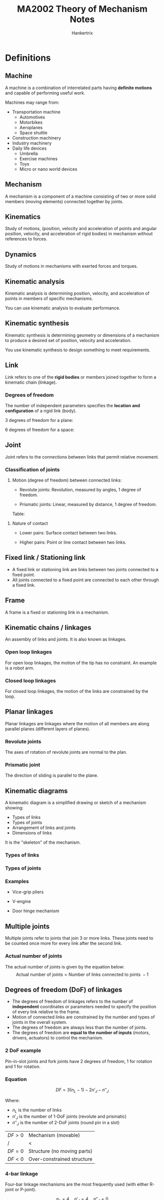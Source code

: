 #+TITLE: MA2002 Theory of Mechanism Notes
#+AUTHOR: Hankertrix
#+STARTUP: showeverything
#+OPTIONS: toc:2
#+LATEX_HEADER: \usepackage{siunitx}
#+LATEX_HEADER: \usepackage{tabularx}
#+LATEX_HEADER: \setlength{\parindent}{0em}

* Definitions

** Machine
A machine is a combination of interrelated parts having *definite motions* and capable of performing useful work.

Machines may range from:
- Transportation machine
  - Automotives
  - Motorbikes
  - Aeroplanes
  - Space shuttle
- Construction machinery
- Industry machinery
- Daily life devices
  - Umbrella
  - Exercise machines
  - Toys
  - Micro or nano world devices

[[./images/machine-flow-chart.png]]

** Mechanism
A mechanism is a component of a machine consisting of two or more solid members (moving elements) connected together by joints.

[[./images/mechanism-flow-chart.png]]

** Kinematics
Study of motions, (position, velocity and acceleration of points and angular position, velocity, and acceleration of rigid bodies) in mechanism without references to forces.

** Dynamics
Study of motions in mechanisms with exerted forces and torques.

** Kinematic analysis
Kinematic analysis is determining position, velocity, and acceleration of points in members of specific mechanisms.

You can use kinematic analysis to evaluate performance.

** Kinematic synthesis
Kinematic synthesis is determining geometry or dimensions of a mechanism to produce a desired set of position, velocity and acceleration.

You use kinematic synthesis to design something to meet requirements.

** Link
Link refers to one of the *rigid bodies* or members joined together to form a kinematic chain (linkage).

@@latex: \newpage@@

*** Degrees of freedom
The number of independent parameters specifies the *location and configuration* of a rigid link (body).

3 degrees of freedom for a plane:
[[./images/links-plane-degrees-of-freedom-image.png]]

6 degrees of freedom for a space:
[[./images/links-space-degrees-of-freedom-image.png]]

** Joint
Joint refers to the connections between links that permit relative movement.

*** Classification of joints
1. Motion (degree of freedom) between connected links:
   - Revolute joints: Revolution, measured by angles, 1 degree of freedom.
     [[./images/revolute-joint-image.png]]

   - Prismatic joints: Linear, measured by distance, 1 degree of freedom.
     [[./images/prismatic-joint-image.png]]

   Table:
   [[./images/types-of-joints-table.png]]

@@latex: \newpage@@

2. Nature of contact
   - Lower pairs: Surface contact between two links.
     #+ATTR_LATEX: :height 15em
     [[./images/lower-pair-joints-image.png]]

   - Higher pairs: Point or line contact between two links.
     [[./images/point-and-line-contact-image.png]]
     [[./images/higher-pair-joints-image.png]]

** Fixed link / Stationing link
- A fixed link or stationing link are links between two joints connected to a fixed point.
- All joints connected to a fixed point are connected to each other through a fixed link.

** Frame
A frame is a fixed or stationing link in a mechanism.

** Kinematic chains / linkages
An assembly of links and joints. It is also known as linkages.

*** Open loop linkages
For open loop linkages, the motion of the tip has no constraint. An example is a robot arm.

#+ATTR_LATEX: :height 15em
[[./images/open-loop-linkage-image.png]]

@@latex: \newpage@@

*** Closed loop linkages
For closed loop linkages, the motion of the links are constrained by the loop.

#+ATTR_LATEX: :height 15em
[[./images/closed-loop-linkage-image.png]]

** Planar linkages
Planar linkages are linkages where the motion of all members are along parallel planes (different layers of planes).

#+ATTR_LATEX: :height 20em
[[./images/planar-linkages-image.png]]

*** Revolute joints
The axes of rotation of revolute joints are normal to the plan.

*** Prismatic joint
The direction of sliding is parallel to the plane.

** Kinematic diagrams
A kinematic diagram is a simplified drawing or sketch of a mechanism showing:
- Types of links
- Types of joints
- Arrangement of links and joints
- Dimensions of links

It is the "skeleton" of the mechanism.

*** Types of links
[[./images/kinematic-diagram-types-of-links.png]]

*** Types of joints
[[./images/kinematic-diagram-types-of-joints.png]]

@@latex: \newpage@@

*** Examples
- Vice-grip pliers
  #+ATTR_LATEX: :height 14em
  [[./images/vice-grip-pliers-kinematic-diagram.png]]
- V-engine
  #+ATTR_LATEX: :height 14em
  [[./images/v-engine-kinematic-diagram.png]]
- Door hinge mechanism
  [[./images/door-hinge-kinematic-diagram.png]]

** Multiple joints
Multiple joints refer to joints that join 3 or more links. These joints need to be counted once more for every link after the second link.

*** Actual number of joints
The actual number of joints is given by the equation below:
\[\text{Actual number of joints} = \text{Number of links connected to joints } - 1\]

** Degrees of freedom (DoF) of linkages
- The degrees of freedom of linkages refers to the number of *independent* coordinates or parameters needed to specify the position of every link relative to the frame.
- Motion of connected links are constrained by the number and types of joints in the overall system.
- The degrees of freedom are always less than the number of joints.
- The degrees of freedom are *equal to the number of inputs* (motors, drivers, actuators) to control the mechanism.

[[./images/degrees-of-freedom-diagram.png]]

@@latex: \newpage@@

*** 2 DoF example
Pin-in-slot joints and fork joints have 2 degrees of freedom, 1 for rotation and 1 for rotation.

#+ATTR_LATEX: :height 20em
[[./images/pin-in-slot-joint.png]]

#+ATTR_LATEX: :height 20em
[[./images/fork-joint.png]]

@@latex: \newpage@@

*** Equation
\[DF = 3(n_L - 1) - 2n'_J - n''_J\]

Where:
- $n_L$ is the number of links
- $n'_J$ is the number of 1-DoF joints (revolute and prismatic)
- $n''_J$ is the number of 2-DoF joints (round pin in a slot)

| $DF > 0$ | Mechanism (movable)         |
| /        | <                           |
| $DF = 0$ | Structure (no moving parts) |
| $DF < 0$ | Over-constrained structure  |

*** 4-bar linkage
Four-bar linkage mechanisms are the most frequently used (with either R-joint or P-joint).

[[./images/4-bar-linkage-example.png]]

\[n_L = 4 \quad n'_J = 4 \quad n''_J = 0\]

\begin{align*}
DF &= 3 (n_L - 1) - 2n'_J - n''_J \\
&= 3 (4 - 1) - 2 \times 4 \\
&= 1
\end{align*}

@@latex: \newpage@@

*** Multiple joints
\[DF = 3(n_L - 1) - 2n'_J - n''_J\]

[[./images/multiple-joints-image.png]]

** Naming convention
Naming conventions are based on input and output relations. A 4-bar linkage has 1 degree of freedom, thus there is one input and one output.

[[./images/naming-convention.png]]

@@latex: \newpage@@

** Kinematic inversion
Choosing different links in a mechanism to be the fixed link or reference frame will result in different motion characteristics.

[[./images/kinematic-inversion-diagram.png]]

** Crank
A crank is a link that rotates continuously.

** Condition to form a 4-bar linkage
\[L_{max} \le L_{min} + L_a + L_b\]

Where:
- $L_{max}$ is the length of the longest link
- $L_{min}$ is the length of the shortest link
- $L_a, L_b$ are the lengths of the other two links

@@latex: \newpage@@

** Grashof condition
[[./images/grashof-condition-linkage-image.png]]

For a planar 4-bar linkage, if the dimensions of links satisfy the below condition, it is called a *Grashof* linkage.
\[L_{max} + L_{min} \le L_a + L_b\]

Where:
- $L_{max}$ is the length of the longest link
- $L_{min}$ is the length of the shortest link
- $L_a, L_b$ are the lengths of the other two links @@latex: \\@@

Grashof linkages also have at least one link can rotate \(\qty{360}{\degree}\). @@latex: \\@@

If the linkage doesn't satisfy the condition above, the linkage is called a *non-Grashof* linkage.

@@latex: \newpage@@

*** Types of linkages
1. Crank-rocker linkage.
   - The shortest link is *next to the fixed link*.
   - The shortest link rotates \(\qty{360}{\degree}\).

   #+ATTR_LATEX: :scale 1
   [[./images/crank-rocker-linkage-image.png]]

2. Drag-link linkage, also known double-crank linkage.
   - The shortest link is the *fixed link*.
   - Both input and output links rotate \(\qty{360}{\degree}\).

   #+ATTR_LATEX: :scale 1
   [[./images/drag-link-linkage-image.png]]

   @@latex: \newpage@@

3. Double rocker linkage.
   - Shortest link is opposite the fixed link.
   - The coupler rotates \(\qty{360}{\degree}\).

   #+ATTR_LATEX: :scale 1
   [[./images/double-rocker-linkage-image.png]]

4. Change-point linkage, also known as crossover-position linkage.
   - All links can be collinear.

   #+ATTR_LATEX: :scale 1
   [[./images/change-point-linkage-image.png]]

5. Triple rocker, which is a non-Grashof linkage.
   - None of the links makes a \(\qty{360}{\degree}\) rotation.

@@latex: \newpage@@

** Transmission angle (\(\phi\))
- The transmission angle is the angle between the coupler centreline and the output rocker centreline.

  #+ATTR_LATEX: :height 15em
  [[./images/transmission-angle-image.png]]
- A small transmission angle results in very small output torque on rocker but high bearing force at \(O_3\).
  [[./images/small-transmission-angle-image.png]]
- The usual range of transmission angles is \(\qty{40}{\degree} \le \phi \le \qty{140}{\degree}\).
- The optimal transmission angle is \(\qty{90}{\degree}\).
- The minimum and maximum transmission angle occur when the crank aligns with the fixed link.
  [[./images/minimum-and-maximum-transmission-angle.png]]

** Limiting position
- The limiting position occurs when the input link aligns with the coupler.
- It defines the range of motion of the output link geometrically.

[[./images/limiting-position-image.png]]

@@latex: \newpage@@

** Two external friction wheels
[[./images/two-external-friction-wheels.png]]
- Wheels are in perfect contact (no slip), instantaneous velocities at contact point, \(P\), should be the same for both wheels.
- We have:
  \[V_p = r_1 \omega_1 = r_2 \omega_2\]
- Hence:
  \[V_r = \frac{\omega_2}{\omega_1} = \frac{r_1}{r_2} \tag{1}\]

Where:
- $V_p$ is the velocity of the point of contact of both gears
- $r_1$ is the radius of one circle
- $\omega_1$ is the angular velocity of the circle
- $r_2$ is the radius of the other circle
- $\omega_2$ is the angular velocity of the other circle

** Two internal friction wheels
#+ATTR_LATEX: :height 20em
[[./images/two-internal-friction-wheels.png]]
- For two internal wheels, equation (\(1\)) above still holds except that two wheels rotate in the same direction.

\[V_r = \frac{\omega_2}{\omega_1} = \frac{r_1}{r_2} \tag{1}\]

Where:
- $V_p$ is the velocity of the point of contact of both gears
- $r_1$ is the radius of one circle
- $\omega_1$ is the angular velocity of the circle
- $r_2$ is the radius of the other circle
- $\omega_2$ is the angular velocity of the other circle

** Gears
Gears are used to transmit power and displacement between shafts.

** Laws of gearing
[[./images/common-normal-at-point-of-contact.png]]
- To maintain constant angular velocity ratio, the shape (profile) of teeth of a gear requires that *a common normal* at the point of contact between two teeth always passes through a fixed point on the line of centres of the gears.
- This point is called the *pitch* point.
- When the fundamental law is satisfied, gears in mesh are said to produce *conjugate action*.
- The involute tooth profile provides this constant velocity ratio.

** Spur gear terminology
[[./images/spur-gear-terminology.png]]

*** Pitch circle
The pitch circle is the circle on a gear that corresponds to the contact point of a friction wheel.

*** Addendum circle
The addendum circle is the circle drawn through the top of the gear tooth, and its centre is at the gear centre.

*** Dedendum circle
The dedendum circle is the circle drawn through the bottom of the gear tooth, and its centre is at the gear centre.

@@latex: \newpage@@

*** Circular pitch
The circular pitch is the arc distance along the pitch circle from a point on one tooth to the corresponding point on the adjacent tooth of the gear.

\[p_c = \frac{\pi d_p}{N} = \pi m\]

Where:
- $p_c$ is the circular pitch
- $d_p$ is the pitch diameter of the gear, which is the diameter of the pitch circle on the gear
- $N$ is the number of teeth on the gear
- $m$ is the module of the gear

** Module (\(m\))
Module \(m\) in SI units is used to express the gear tooth size rather than the diametral pitch \(P\) used in US units.

\[m = \frac{d_p}{N}\]

Where:
- $m$ is the module of the gear, or the gear tooth size in millimetres (\(\unit{mm}\))
- $d_p$ is the pitch diameter of the gear, which is the diameter of the pitch circle on the gear
- $N$ is the number of teeth on the gear

*** Converting to diametral pitch (\(P\))
\[\frac{m}{25.4} = \frac{1}{P}\]

Where:
- $m$ is the module of the gear, or the gear tooth size in millimetres (\(\unit{mm}\))
- $P$ is the diametral pitch of the gear

** Radius in terms of module (\(r\))
\[r = \frac{mN}{2}\]

Where:
- $r$ is the radius of the pitch circle of the gear
- $m$ is the module of the gear
- $N$ is the number of teeth on the gear

** Tooth thickness in terms of module (\(t\))
\[t = \frac{\pi}{2} m\]

Where:
- $t$ is the tooth thickness
- $m$ is the module

@@latex: \newpage@@

** Base circle
[[./images/base-circle-diagram.png]]

*** Addendum (\(a\))
The addendum is the length of the top half of the gear tooth. It should be equal to the dedendum. It is equal to the module of the gear, i.e.

\[a = m\]

Where:
- $a$ is the addendum of the gear
- $m$ is the module of the gear

*** Dedendum
The dedendum is the length of the bottom half of the gear tooth. It should be equal to the addendum.

@@latex: \newpage@@

** Velocity ratio
- The velocity ratio is equal to the angular speed (\(\omega\)) of the follower or driven gear (\(\omega_2\)) divided by the angular speed of the driving gear (\(\omega_1\)), i.e.
  \[r_v = \frac{\omega_2}{\omega_1}\]
  Where:
  - $r_v$ is the velocity ratio
  - $\omega_2$ is the angular velocity of the follower or driven gear
  - $\omega_1$ is the angular velocity of the driving gear

- It can also be expressed in terms of the ratio of rounds per minutes (RPM), the pitch radii, and the number of gear teeth:
  \[r_v = \frac{\omega_2}{\omega_1} = \frac{RPM_2}{RPM_1} = \frac{r_1}{r_2} = \frac{N_1}{N_2}\]

** Centre distance
#+ATTR_LATEX: :height 15em
[[./images/centre-distance-image.png]]
- The centre distance is the distance \(c\) shown in the image above.
- This distance represents the spacing between the centres of the shafts upon which the gears are mounted.

*** In terms of pitch diameter (\(d_p\))
\[c = \frac{d_{p1} + d_{p2}}{2}\]

Where:
- $c$ is the centre distance
- $d_{p1}$ is the pitch diameter of the first gear
- $d_{p2}$ is the pitch diameter of the second gear

*** In terms of module in SI units (\(m\))
\[c = \frac{m (N_1 + N_2)}{2}\]

Where:
- $c$ is the centre distance
- $m$ is the module of the gears
- $N_1$ is the number of teeth on the first gear
- $N_2$ is the number of teeth on the second gear

*** In terms of diametral pitch in English units (\(P_d\))
\[c = \frac{N_1 + N_2}{2 P_d}\]

Where:
- $N_1$ is the number of teeth on the first gear
- $N_2$ is the number of teeth on the second gear

@@latex: \newpage@@

** Line of action
[[./images/gear-contact-geometry-diagram.png]]
- The red line in the image above is called the line of action because the contact points of two gears in mesh must lie along it.
- The force that one gear tooth exerts on the tooth of the meshing gear acts along the common normal, which is also the red line in the image above.
- Therefore, another name commonly given to the line of action is the pressure line.

** Pressure angle (\(\phi\))
[[./images/gear-contact-geometry-diagram.png]]
- The angle \(\phi\) between the line of action and the common tangent to the pitch circles of both gears is called the pressure angle.
- Most gears have a \(\qty{20}{\degree}\) or \(\qty{25}{\degree}\) pressure angle.
- Gears are designated by their pressure angles, but one has to be careful.
- Changes in the centre distance will result in changes in the pressure angle.

*** Relationship between base-circle radius and pitch-circle radius
#+ATTR_LATEX: :height 25em
[[./images/relationship-between-base-circle-radius-and-pitch-circle-radius-diagram.png]]

One of the properties of an involute tooth profile is that the normal to the involute at any point of the curve is tangent to the base circle.

\[r_{b1} = r_1 \cos \phi\]
\[r_{b2} = r_2 \cos \phi\]

Where:
- $r_{b1}$ is the radius of the base circle for the first gear
- $r_1$ is the radius of pitch circle for the first gear
- $\phi$ is the pressure angle between the two gears
- $r_{b2}$ is the radius of the base circle for the second gear
- $r_2$ is the radius of pitch circle for the second gear

** Meshing conditions
For two gears to mesh, the following conditions are required:
- Pressure angle must be the same.
- Modules \(m\) (or diametral pitches \(P_d\)) must be the same.
- Gears must have the same addendum and dedendum.
- Tooth thickness must be equal to one-half the circular pitch.
- Gears must have the same circular pitch.

** Pinion
A pinion is the *smaller* gear in a pair of meshing gears, and is the driver gear.

** Base pitch
[[./images/base-pitch-diagram.png]]

The base pitch is the arc distance along the *base circle* from a point on one tooth to the corresponding point on the adjacent tooth of the gear.

*** In terms of module in SI units (\(m\))
\[p_b = m \pi \cos \phi\]

Where:
- $p_b$ is the base pitch of the gears
- $m$ is the module of the gears
- $\phi$ is the pressure angle between the two gears

@@latex: \newpage@@

*** In terms of diametral pitch in English units (\(P\))
\[p_b = \frac{\pi}{P} \cos \phi\]

Where:
- $p_b$ is the base pitch of the gears
- $P$ is the diametral pitch of the gears
- $\phi$ is the pressure angle between the two gears

** Contact ratio (\(C.R.\))

*** Diagram
[[./images/contact-ratio-diagram.png]]

*** Description
- The contact ratio is an indicator of the *average number of pairs of teeth* in contact.
- The contact ratio being equal to 1 (\(C.R. = 1\)) means that there is only one pair of teeth in contact.
\[C.R. = \frac{\sqrt{(r_2 + a_2)^2 - r_2^2 \cos^2 \phi} - r_2 \sin \phi}{p_b} + \frac{\sqrt{(r_1 + a_1)^2 - r_1^2 \cos^2 \phi} - r_1 \sin \phi}{p_b}\]
Where:
- \(C.R.\) is the contact ratio
- $r_2$ is the radius of pitch circle for the second gear
- $a_2$ is the addendum for the second gear
- $\phi$ is the pressure angle between the two gears
- $p_b$ is the base pitch of the gears

** Interference
[[./images/interference-diagram.png]]
- Involute gear teeth have involute profiles between the *base circle* and the *addendum circle*.
- Below the base circle, there is no involute profile.
- If contact between the two gears occurs below the base circle of one of the gears, interference is said to occur.

*** Avoiding interference
#+ATTR_LATEX: :height 18em
[[./images/avoiding-interference-diagram.png]]

To avoid interference, the following conditions must be met:

\[r_1 + a_1 \le \sqrt{r_1^2 \cos^2 \phi + c^2 \sin^2 \phi}\]
\[r_2 + a_2 \le \sqrt{r_2^2 \cos^2 \phi + c^2 \sin^2 \phi}\]

Where:
- $r_1$ is the radius of the pitch circle of the first gear
- $a_1$ is the addendum of the first gear
- $\phi$ is the pressure angle between the two gears
- $r_2$ is the radius of the pitch circle of the second gear
- $a_2$ is the addendum of the second gear

For gear 2, the expression can be simplified to:
\[r_2 + a_2 \le O_2 D\]

Where:
- $r_2$ is the radius of the pitch circle of the second gear
- $a_2$ is the addendum of the second gear
- $O_2 D$ is the length defined in the diagram above

*** Interference of rack and pinion
[[./images/interference-of-rack-and-pinion-diagram.png]]
- The worst possible case for interference.
- If interference does not occur under this condition, it will never occur to the pinion when it meshes with a gear with the same or more teeth.
- To avoid interference between a pinion and a rack, the number of teeth on the pinion, \(N\), must satisfy the following condition.

\[N \ge \frac{2k}{\sin^2 \phi}\]

Where:
- $N$ is the number of teeth on the pinion
- $k$ is the addendum constant (in \(\unit{km}\))
- $\phi$ is the pressure angle between the rack and the pinion

*** Minimum number of teeth to avoid interference
[[./images/minimum-number-of-teeth-to-avoid-interference-table.png]]
- When a generation method is used in gear manufacturing, such as with a rack cutter, the interference problem will transform into an "undercutting" problem of removing materials in the interference regions, thus weakening the gear teeth.

*** Rules on sizes of pinion and gear (or rack)
1. For a given gear (\(N_G\)) or rack, there exists a minimum number of teeth for the pinion, \(N_P^*\), such that there is no interference if the pinion tooth number \(N_P \ge N_P^2\), and that interference occurs if \(N_P < N_P^*\).
2. For a given pinion (\(N_P\)), there exists a maximum number of teeth for the gear, \(N_G^*\), such that there is no interference if the gear tooth number \(N_G \le N_G^*\), and that interference occurs if \(N_G > N_G^*\).

Note that the "gear" and "pinion" refer to the larger and smaller parts of a (single-stage) gear transmission. Therefore, the relationship \(N_G > N_P\) always holds true.

** Idler
[[./images/idler-image.png]]

For the equations below:
- $n$ is the RPM of the gear
- $N$ is the number of teeth on the gear

*** For gears 1 and 2
\[\frac{n_2}{n_1} = - \frac{N_1}{N_2}\]

*** For gears 2 and 3
\[\frac{n_3}{n_2} = - \frac{N_2}{N_3}\]

*** For gears 1 and 3
\[\frac{n_3}{n_1} = \left(\frac{n_3}{n_2}\right) \left(\frac{n_2}{n_1}\right) = \left(-\frac{N_2}{N_3} \right) \left(-\frac{N_1}{N_2} \right) = \frac{N_1}{N_3}\]

** Reversing gear box
[[./images/reversing-gear-box-image.png]]
- Two idlers are used between the input and output gears to change the direction of the output on the fly.
- When the L-shaped arm is moved to the position shown in the right picture above, the input and output shafts will have opposite directions of rotation.

** Velocity ratio for spur gears (\(R\) or \(r_v\))
#+ATTR_LATEX: :height 15em
[[./images/double-stage-gear-reducer-image.png]]
\[R \text{ or } r_v = \frac{|\omega_2|}{|\omega_1|} = \frac{|RPM_2|}{|RPM_1|} = \frac{r_1}{r_2} = \frac{d_{p1}}{d_{p2}} = \frac{N_1}{N_2}\]

Where:
- $R$ or $r_v$ is the velocity ratio
- $\omega$ is the angular velocity of the gear
- $RPM$ is the rotations per minute of the gear
- $r$ is the pitch radii of the gear
- $d_{p}$ is the pitch circle diameter of the gear
- $N$ is the number of teeth on the gear

\[r_v = \frac{\omega_2}{\omega_1} = - \frac{N_1}{N_2}\]

Where:
- $R$ or $r_v$ is the velocity ratio
- $\omega_2$ is the angular velocity of the second gear
- $\omega_1$ is the angular velocity of the first gear
- $N_1$ is the number of teeth on the first gear
- $N_2$ is the number of teeth on the second gear

** Output-to-input speed ratio
#+ATTR_LATEX: :height 15em
[[./images/double-stage-gear-reducer-image.png]]
- The general relationship between the output rotational speed to the input rotational speed is given by:
  \[\left|\frac{n_{output}}{n_{input}} \right| = \frac{\text{product of driving gear teeth}}{\text{product of driven gear teeth}}\]

  Where:
  - $n_{output}$ is the rotations per minute of the output gear
  - $n_{input}$ is the rotations per minute of the input gear

- For the double-stage gear reducer above, it is:
  \[\frac{n_4}{n_1} = \frac{N_1 N_3}{N_2 N_4}\]

  Where:
  - $n_4$ is the rotations per minute of the gear 4
  - $n_1$ is the rotations per minute of the gear 1
  - $N_1$ is the number of teeth on gear 1
  - $N_2$ is the number of teeth on gear 2
  - $N_3$ is the number of teeth on gear 3
  - $N_4$ is the number of teeth on gear 4

** Reverted gear train
[[./images/reverted-gear-train-image.png]]
In a reverted (or concentric) gear train, the input and output shaft have the same centreline. @@latex: \\@@

Geometric constraint:
\[r_1 + r_2 = r_3 + r_4\]

Where:
- $r_1$ is the radius of gear 1 in the image above
- $r_2$ is the radius of gear 2 in the image above
- $r_3$ is the radius of gear 3 in the image above
- $r_4$ is the radius of gear 4 in the image above

** Gear reducer
One can ideally use two gears (single-stage gear transmission) to achieve the needed speed reduction, but due to size and cost constraints, multi-stage gear reducers are used.

*** Double-stage gear reducer
Velocity ratio:

\[\frac{n_4}{n_1} = \left(- \frac{N_1}{N_2} \right) \left(- \frac{N_3}{N_4} \right)\]

Where:
- $N_1$ is the number of teeth on the first gear
- $N_2$ is the number of teeth on the second gear
- $N_3$ is the number of teeth on the third gear
- $N_4$ is the number of teeth on the third gear

** Speed ratio of planetary gear trains
\[\frac{n_{output} - n_c}{n_{input} - n_c} = \pm \frac{\text{product of driving gear teeth}}{\text{product of driven gear teeth}}\]

Where:
- *input* is an arbitrarily chosen starting point (not necessarily the real input)
- *output* is an arbitrarily chosen ending point (not necessarily the real output)
- $n_{output}$ is the rotations per minute of the output gear
- $n_{c}$ is the rotations per minute of the carrier link
- $n_{input}$ is the rotations per minute of the input gear

*** Example
[[./images/planetary-gear-train-kinematic-diagram.png]]
\[\frac{n_R - n_C}{n_S - n_C} = \left(- \frac{N_S}{N_P} \right) \left( \frac{N_P}{N_R}\right)\]

Where:
- $n_R$ is the rotations per minute of the ring gear
- $n_C$ is the rotations per minute of the planet carrier gear
- $n_S$ is the rotations per minute of the sun gear
- $N_S$ is the number of gear teeth on the sun gear
- $N_P$ is the number of gear teeth on the planet carrier gear
- $N_R$ is the number of gear teeth on the ring gear

@@latex: \newpage@@

** Velocity ratio for planetary gear trains
[[./images/planetary-gear-train-kinematic-diagram.png]]

Consider the sun gear (\(s\)) as the input and the ring gear (\(r\)) as the output (\(s \rightarrow p \rightarrow r\)) to set up the equation.

\[\frac{\omega_r - \omega_c}{\omega_s - \omega_c} = - \frac{N_s}{N_r}\]

Where:
- $\omega_r$ is the angular velocity of the ring gear
- $\omega_c$ is the angular velocity of the planet carrier gear
- $\omega_r$ is the angular velocity of the ring gear
- $N_s$ is the number of teeth on the sun gear
- $N_r$ is the number of teeth on the ring gear

*** Locked carrier
A locked carrier means \(\omega_c = 0\), so:
\[\frac{\omega_r}{\omega_s} = - \frac{N_s}{N_r}\]

*** Locked sun
A locked sun means \(\omega_s = 0\), so:
\[\frac{\omega_r}{\omega_c} = 1 + \frac{N_s}{N_r}\]

*** Locked ring
A locked ring means \(\omega_r = 0\), so:
\[\frac{\omega_s}{\omega_c} = 1 + \frac{N_r}{N_s}\]

** Scalar
- A quantity with magnitude only, one-dimensional.
- Examples:
  - Temperature
  - Mass
  - Height
  - Pressure
  - Power

** Vector
- A quantity with magnitude and direction, can be visualised using a line segment with an arrow, multidimensional.
- Magnitude: Length of the line segment.
- Direction: Direction of the arrow.
- Examples:
  - Force
  - Torque
  - Displacement
  - Velocity

** Unit vector
- A vector with a magnitude of 1.
- Unit vectors along coordinate axes in 3D space:
  \[\boldsymbol{i} = (1 \ 0 \ 0)\]
  \[\boldsymbol{j} = (0 \ 1 \ 0)\]
  \[\boldsymbol{k} = (0 \ 0 \ 1)\]

** Position vector
- A position vector describes the location of a point $P$ in space by drawing a line segment from the origin of the coordinate system to $P$.
- Magnitude: Length of the line segment.
- Direction: Arrow from origin to \(P\).

** Vector components
- A vector can be expressed in terms of the summation of vectors along the coordinate axes (vector components).
- Magnitude:
  \[R = |\boldsymbol{R}| = \sqrt{R_x^2 + R_y^2 + R_z^2}\]
- Unit vector (direction):
  \[\boldsymbol{R}^u = \frac{\boldsymbol{R}}{R} = \frac{R_x}{R} \boldsymbol{i} \frac{R_y}{R} \boldsymbol{j} + \frac{R_z}{R} \boldsymbol{k}\]

#+ATTR_LATEX: :height 20em
[[./images/vector-components.png]]

** 2D planar vectors
- Position vector of \(P\):
  \[\boldsymbol{R} = \boldsymbol{i} R_x + R_y \boldsymbol{j} \equiv (R_x, R_y)\]
  \[\boldsymbol{R} = (r \cos \theta) \boldsymbol{i} + (r \sin \theta) \boldsymbol{j}\]
- Magnitude:
  \[r = |\boldsymbol{R}| = \sqrt{R_x^2 + R_y^2}\]
- Direction:
  \[\boldsymbol{R}^u = \frac{\boldsymbol{R}}{r} = \cos \theta \boldsymbol{i} + \sin \theta \boldsymbol{j}\]

[[./images/2d-planar-vectors.png]]

** Motion
- Motion is the way a rigid body moves in space.
  - Most unrestrictive: 3D spatial motion, which is roughly 6 degrees-of-freedom (one body)

    #+ATTR_LATEX: :height 5em
    [[./images/3d-spatial-motion.png]]
  - Restrictive: 2D planar motion, which is roughly 3 degrees-of-freedom (one body)

    #+ATTR_LATEX: :height 10em
    [[./images/2d-planar-motion.png]]
  - Restrictive: 3D spherical motion, which is roughly 3 degrees-of-freedom (one body)

    #+ATTR_LATEX: :height 10em
    [[./images/3d-spherical-motion.png]]
- Any motion can be characterised by:
  - Displacement with respect to a reference frame.
  - Velocity or speed of motion (displacement over time).
  - Acceleration of motion (velocity over time).

** Planar motion
All points on the links of a mechanism is restricted to *one plane* or to *a set of parallel planes*. It is described and characterised by 2D vectors.
[[./images/planar-motion.png]]

** Purpose of position analysis
- Given a fixed position or displacement of the input link, which can be an angle or a distance, depending on the type of joint or actuator.
- Determine the position and orientation of all other links, including the output link.
[[./images/position-analysis.png]]

** Purpose of velocity analysis
- Given the velocity of the input link at a particular position.
- Determine the velocities and angular velocities of all other links, including the output link.

[[./images/velocity-analysis.png]]

** Velocity of points
- Velocity of a point in space is the time change of position with respect to a fixed reference frame. The direction is tangent to the trajectory, and the speed is the magnitude.
  \[\boldsymbol{V} = \frac{d \boldsymbol{R}}{dt} = \dot{\boldsymbol{R}} = \dot{R}_x \boldsymbol{i} \dot{R}_y \boldsymbol{j} + \dot{R}_z \boldsymbol{k}\]
- Relative velocity is the velocity between two points.
  - Points $A$ and $B$ with $V_A$ and \(V_B\).
  - Velocity of $B$ relative $A$ (\(V_{BA}\)):
    \[\boldsymbol{V}_{BA} = \boldsymbol{V}_B - \boldsymbol{V}_A \text{ or } \boldsymbol{V}_B = \boldsymbol{V}_A + \boldsymbol{V}_{BA}\]
  - Take reference to the moving point.
  - Absolute velocity is the velocity with respect to a fixed point \(O\):
    \[\boldsymbol{V}_{AO} = \boldsymbol{V}_A - \boldsymbol{V}_O = \boldsymbol{V}_A - 0 \equiv \boldsymbol{V}_A\]

** Planar rigid body motion
- Fixed point, pure rotation, one point has no velocity.
- Pure translation, all points have the same velocity.
- General rotation and translation, the velocity different for every point.

** Velocity of rigid body
- Angular velocity for a body:
  - Scalar: Time changes the angular position of a body.
    \[\omega = \lim_{N \rightarrow 0} \frac{\delta \theta}{\Delta t} = \frac{d \theta}{dt}\]
    \[\boldsymbol{\omega} = \omega_x \boldsymbol{i} + \omega_y \boldsymbol{j} + \omega_z \boldsymbol{k}\]
  - Vector: Showing rotation axis and speed:
    \[\boldsymbol{\omega} = \omega \boldsymbol{k}\]
- Right-hand rule for \(\omega\):
  - Counter-clockwise is positive
  - Clockwise is negative
- Velocity of points on the rotating body:
  \[\boldsymbol{V}_A = \boldsymbol{\omega} \times \boldsymbol{r}_A\]
  \[\text{For planar object: } v_A = \omega \cdot r_A\]

@@latex: \newpage@@

** Relative velocity of rigid body
- Use graphical construction of the *velocity polygon* formed by *velocities of points on link members* to find angular velocity of link and linear velocity of other points on link.
- *Each link member* can form one relative velocity equation.
\[\boldsymbol{V}_B = \boldsymbol{V}_A + \boldsymbol{V}_{BA}\]
\[\boldsymbol{V}_{BA} = \boldsymbol{\omega} \times \boldsymbol{r}_{BA}\]

[[./images/relative-velocity-of-rigid-body.png]]

@@latex: \newpage@@

** Velocity image
- It is a *similar-shaped figure in the velocity diagram* to the original link (object).
  - The line is mapped to a line, a triangle is mapped to a triangle, and a circle is mapped to a circle, etc.
  - The *orientation and size* will be different.
  [[./images/velocity-image-comparison.png]]

- It is used to determine the velocity of points on linkages not on the joint centres, like point $D$ in the image below.
  [[./images/velocity-image-diagram.png]]

@@latex: \newpage@@

*** Example
- $DBCD$ is a rigid body, and $Dbcd$ are points in a velocity diagram.
- $Dbcd$ is the velocity image of $DBCD$, i.e. $DBCD$ is similar to $Dbcd$.
  - $Dbcd$ is $DBCD$ rotated \(\qty{90}{\degree}\) counter-clockwise.
  - It is magnified by a factor of \(\omega\).
- The edges of the velocity image are relative velocity.

\[\boldsymbol{V}_{CB} = \omega \times \boldsymbol{r}_{CB} \sim \vec{bc}\]
\[\boldsymbol{V}_{DC} = \omega \times \boldsymbol{r}_{DC} \sim \vec{cd}\]
\[\boldsymbol{V}_{BD} = \omega \times \boldsymbol{r}_{BD} \sim \vec{bd}\]

[[./images/velocity-image-example.png]]

@@latex: \newpage@@

*** Velocity image of collinear points
- Velocity image of link $BC$ is a straight line segment.
- Velocity of points on link can be obtained proportionally.

#+ATTR_LATEX: :height 20em
[[./images/velocity-image-of-collinear-points-mechanism.png]]

#+ATTR_LATEX: :height 20em
[[./images/velocity-image-of-collinear-points-polygon.png]]

** Purpose of acceleration analysis
- Given the acceleration of the input link at a particular position.
- Determine the accelerations and angular accelerations of all other links, including the output link.

** Acceleration of points
- The acceleration of a point in space is the time change of velocity with respect to the fixed reference frame:
  \[\boldsymbol{A} = \frac{d \boldsymbol{V}}{dt} \ddot{\boldsymbol{R}} \ddot{R}_x \boldsymbol{i} + \ddot{R}_y + \boldsymbol{j} + \ddot{R}_z \boldsymbol{k}\]
- Relative acceleration is the acceleration between two points.
  - Points $A$ and $B$ with $A_A$ and \(A_B\).
  - Acceleration of $B$ relative to $A$ (\(A_{BA}\)):
    \[\boldsymbol{A}_{BA} = \boldsymbol{A}_B - \boldsymbol{A}_A\]
    \[\boldsymbol{A}_{B} = \boldsymbol{A}_A - \boldsymbol{A}_{BA}\]
  - Take reference to the moving point.
  - Absolute acceleration is the acceleration taken with reference toa  fixed point \(O\):
    \[\boldsymbol{A}_{AO} = \boldsymbol{A}_A - \boldsymbol{A}_O = \boldsymbol{A}_A - 0 \equiv \boldsymbol{A}_A\]

** Angular acceleration of a rigid body
- Angular acceleration for a body:
  - Scalar: Time changes the angular velocity of a body:
    \[\alpha = \lim_{N \rightarrow 0} \frac{\delta \omega}{\Delta t} = \frac{d \omega}{dt} = \ddot{\theta}\]
    \[\boldsymbol{\alpha} = \alpha_x \boldsymbol{i} + \alpha_y \boldsymbol{j} + \alpha_z \boldsymbol{k}\]
  - Vector: Showing rotation axis and speed:
    \[\boldsymbol{\alpha} = \omega \boldsymbol{k}\]
- Right-hand rule for \(\alpha\):
  - Counter-clockwise is positive
  - Clockwise is negative

** Motion of rigid body at fixed point
- Velocity of point on rigid body rotating about a fixed axis:
  \[\boldsymbol{V} = \dot{\boldsymbol{R}} = \boldsymbol{\omega} \times \boldsymbol{R}\]
- Acceleration of point:
  \[\ddot{\boldsymbol{V}} = \ddot{\boldsymbol{\omega}} \times \boldsymbol{R} + \boldsymbol{\omega} \times \ddot{\boldsymbol{R}}\]
  \[\ddot{\boldsymbol{A}} = \ddot{\boldsymbol{\alpha}} \times \boldsymbol{R} + \boldsymbol{\omega} \times (\omega \times \ddot{\boldsymbol{R}}) = \boldsymbol{A}^t + \boldsymbol{A}^n\]
- Tangential acceleration is the acceleration tangent to the path and perpendicular to $R$.
  \[\boldsymbol{A}^t = \boldsymbol{\alpha} \times \boldsymbol{R}\]
- Normal or radian acceleration is the acceleration parallel to $R$, pointing towards $O$.
  \[\boldsymbol{A}^n = \omega \times (\omega \times \boldsymbol{R})\]
- For planar motion:
  \[A^t = \alpha R\]
  \[A^n = \omega^2 R = \frac{V^2}{R}\]
  \[\text{Total magnitude: } A = \sqrt{(A^n)^2 + (A^t)^2}\]

@@latex: \newpage@@

** Relative accelerations
- Differentiate relative velocity equation:
  \[\boldsymbol{V}_B = \boldsymbol{V}_A + \boldsymbol{\omega} \times \boldsymbol{r}_{BA}\]
- To form the relative acceleration equation:
  \begin{align*}
  \boldsymbol{A}_B &= \boldsymbol{A}_A + \boldsymbol{\omega} \times (\boldsymbol{\omega} \times \boldsymbol{r}_{BA}) + \boldsymbol{\alpha} \times \boldsymbol{r}_{BA} \\
  &= \boldsymbol{A}_A - \omega^2 \boldsymbol{r}_{BA} + \boldsymbol{\alpha} \times \boldsymbol{r}_{BA} \\
  &= \boldsymbol{A}_A + \boldsymbol{A}_{BA}^t + \boldsymbol{A}_{BA}^n
  \end{align*}
  \[A_{BA}^t = \boldsymbol{\alpha} \times \boldsymbol{r}_{BA}\]
  \[A_{BA}^n = \omega^2 \boldsymbol{r}_{BA}\]

  Where:
  - $\boldsymbol{A}_A, \boldsymbol{A}_B$ are the absolute accelerations of point $A$ and $B$ relative to the fixed frame.
  - $\boldsymbol{A}_{BA}^t$ is the tangential acceleration of $B$ relative to $A$.
  - $\boldsymbol{A}_{BA}^n$ is the normal acceleration of $B$ relative to $A$, \(\boldsymbol{A}_{BA}^n \parallel \boldsymbol{r}_{BA}\)
  - $\boldsymbol{r}_{BA}$ is the position vector of $B$ relative to $A$, \(\boldsymbol{A}_{BA}^t \perp \boldsymbol{r}_{BA}\)
  - $\boldsymbol{\alpha}$ is the angular acceleration of the body relative to the fixed frame.

** Acceleration at revolute joints
\[\boldsymbol{A}_{B1} = \boldsymbol{A}_{B2}\]

#+ATTR_LATEX: :height 15em
[[./images/acceleration-at-revolute-joints.png]]

** Acceleration at prismatic joints
\[\boldsymbol{V}_{B1} \ne \boldsymbol{V}_{B2}\]
\[\boldsymbol{A}_{B1} \ne \boldsymbol{A}_{B2}\]
\[V_{B2B1} \parallel A_{B1B2} \parallel \text{Direction of travel}\]

[[./images/acceleration-at-prismatic-joints.png]]

@@latex: \newpage@@

** Acceleration image
- A *similar-shaped* figure in the acceleration diagram to the original link (object).
  - Orientation and size are different from the link and its velocity image.
  [[./images/acceleration-image-comparison.png]]
- It is used to determine the acceleration of points on linkages not on the joint centres, e.g. point $D$ in the image below.
  [[./images/velocity-image-diagram.png]]

@@latex: \newpage@@

*** Example
- $DBCD$ is a rigid body, and $Db'c'd'$ are points an acceleration diagram.
- $Db'c'd'$ is the velocity image of $DBCD$, i.e. $DBCD$ is similar to $Db'c'd'$.
  - $Db'c'd'$ is $DBCD$ rotated \(\theta = \pi - \tan^{-1} \left(\frac{\alpha}{\omega^2} \right)\)
  - It is magnified by a factor of \(\sqrt{\omega^4 + \alpha^2}\).
- Order of the points remains:
  - Links: \(B \rightarrow C \rightarrow D\)
  - Velocity polygon: \(b \rightarrow c \rightarrow d\)
  - Acceleration polygon: \(b' \rightarrow c' \rightarrow d'\)
  - When one side of the acceleration image is found, e.g. \(\boldsymbol{A}_{BC}\), the orientation of the acceleration image can be determined.

*** Acceleration image of collinear points
- Acceleration image of link \(BC\) to $a$ is a straight line segment.
- Acceleration of points on the link can be obtained proportionally from the acceleration polygon.

#+ATTR_LATEX: :height 10em
[[./images/acceleration-image-of-collinear-points-mechanism.png]]
[[./images/acceleration-image-of-collinear-points-polygon.png]]

** Jerk (\(J\))
- Jerk (\(J\)) is defined as the third-order derivative of the displacement with respect to time.
  \[J = \frac{d^3 s}{dt^3}\]
- It is equal to the derivative of the acceleration.
  \[J = \frac{da}{dt}\]
- Jerk is an important variable to characterise the smoothness of motion of an object or a mechanism.
- In addition to a finite acceleration, a finite jerk is desirable for the smooth operation of a cam-follower system.
- For high speed operation of cams, displacement, velocity and acceleration must be continuous, and jerk must be finite.

** Newton's first law
Every object remains at rest or moves with constant velocity, unless an unbalanced force acts on it.

@@latex: \newpage@@

** Newton's second law
And object that has an unbalanced force, has an acceleration that is:
1. Proportional to the force
2. In the direction of the force
3. Inversely proportional to the mass of the object

For translation:
\[\sum \vec{F}_i = m \vec{a}\]

In two-dimensions, two scalar equations can be created from the above equation:
\[\sum F_{ix} = m a_x\]
\[\sum F_{iy} = m a_y\]

For rotation about a fixed point:
\[\tau = \sum M_i = I \alpha\]

#+ATTR_LATEX: :height 10em
[[./images/rotation-about-a-fixed-point-diagram.png]]

Where:
- $\sum \vec{F}$ is the sum of the forces acting on the object
- $m$ is the mass of the object
- $\vec{a}$ is the acceleration of the object
- $\tau$ is the torque on the object
- $\sum M_i$ is the sum of the moments on the object
- $I$ is the moment of inertia about a fixed point
- $\alpha$ is the angular acceleration of the object

@@latex: \newpage@@

*** General planar motion
#+ATTR_LATEX: :height 20em
[[./images/general-planar-motion-diagram.png]]

Translation of the centre of gravity (CG):
\[\sum \vec{F}_j = m \vec{a}_G\]

Rotation about the centre of gravity (CG):
\[\sum M_{jG} = I_G \alpha\]

Where:
- $\sum \vec{F}_j$ is the sum of the forces acting on the object
- $m$ is the mass of the object
- $_G$ denotes the centre of mass of the object
- $\vec{a}_G$ is the acceleration of the centre of mass of the object
- $\sum M_{jG}$ is the sum of moments acting about the centre of mass of the object
- $I_G$ is the moment of inertia of the object about \(G\)
- $\alpha$ is the angular acceleration of the object

** Newton's third law
For every action, there is an equal and opposite reaction.

** Statics
Statics deals with the equilibrium of bodies that are either *at rest* or move with a *constant velocity*.

** Dynamics
Dynamics deals with the *accelerated motion* of bodies.

** Kinematics
Kinematics is the study of motion, *quite apart from the forces* which produce that motion. More particularly, it is the study of position, displacement, rotation, velocity, and acceleration.

@@latex: \newpage@@

** Forces and moments
- Forces and moments (couples) are vectors.
  \[\vec{F} = F_x \vec{i} + F_y \vec{j} + F_z \vec{k}\]
- There are *three* components in the x, y and z directions in the Cartesian coordinate system.
- $\boldsymbol{\vec{r}}$ is a position vector from a *reference point* to the point where a force is applied.
- A *reference point* is needed to define *the moment* but not for the force.
  \begin{align*}
  \vec{M} = \vec{r} \times \vec{F} &= \begin{vmatrix}
  \vec{i} & \vec{j} & \vec{k} \\
  r_x & r_y & r_z \\
  F_x & F_y F_z \\
  \end{vmatrix} \\
  &= (r_y F_z - r_z F_y) \vec{i} + (r_z F_x - r_x F_z) \vec{j} + (r_x F_y - r_y F_x) \vec{k}
  \end{align*}

#+ATTR_LATEX: :height 20em
[[./images/forces-and-moments.png]]

@@latex: \newpage@@

** Free-body diagram
- A free-body diagram is a sketch or drawing of part or all of a system, isolated to determine the nature of the forces acting on the body.
- An isolated part is separated from the system.
- All external forces and moments on the part are depicted.
- Static or dynamic analysis is carried out.

*** Examples
1. A four-bar linkage.
   #+ATTR_LATEX: :height 15em
   [[./images/free-body-diagram-four-bar-linkage.png]]
2. Free-body diagram of the three moving links.
   #+ATTR_LATEX: :height 15em
   [[./images/free-body-diagram-three-moving-links.png]]
3. Free-body diagram of two connected links.
   #+ATTR_LATEX: :height 15em
   [[./images/free-body-diagram-two-connected-links.png]]
4. Free-body diagram of a single link.
   [[./images/free-body-diagram-single-link.png]]
5. Free-body diagram of part of a link.
   [[./images/free-body-diagram-part-of-a-link.png]]

** Static equilibrium
If a system is in static equilibrium, i.e. \(\vec{a} = 0\) and \(\alpha = 0\), then:
\[\sum \vec{F} = 0 \qquad \text{Resultant force} = 0\]
\[\sum \vec{M}_G = 0 \qquad \text{Resultant moment} = 0\]

** Graphical force analysis
- Graphical force analysis employs *scaled free-body diagrmas* and *vector graphics* in the detmination of unknown machine forces.
- The graphical approach is best suited for planat force systems.

** Special free-body diagrams
- Two-force member
- Three-force member
- Two-force and a couple member
- N-force members \(N > 3\) are not of much practical interest

*** Two-force member
When a link is subjected to only two forces:
- We refer to the link as a "2-force member".
- The forces must be *axial* (along the axis).
- The 2 forces must be *equal and opposite*.
- The two external forces are *equal, opposite and co-linear aligned with the link*.

[[./images/free-body-diagram-two-force-member.png]]

*** Three-force member
A member subjected to three forces is in equilibrium if and only if:
- The resultant of the three forces is zero.
- The action lines of th forces all intersect at the same point.
- Force equilibrium condition states that:
  \[F_1 + F_2 + F_3 = 0\]

  Three forces form a closed vector loop, a force polygon:
  [[./images/three-force-member-force-polygon.png]]

- All three external forces are *co-centred* and form a *closed triangle*.

[[./images/free-body-diagram-three-force-member.png]]

*** Two-force and a couple member
Two external forces are *parallel, opposite and equal*.
[[./images/two-force-and-a-couple-member-diagram.png]]

** Friction
- Friction is everywhere in our daily life and in machines.
- Friction can dissipate energy by converting mechanical work into heat.
- It reduces the efficiency of a machine.

@@latex: \newpage@@

** Coulomb friction
- A friction is called *Coulomb Friction* when it is linearly proportional to the normal contact force.
  \[f = \mu N\]

  Where:
  - $f$ is the friction
  - $\mu$ is the coefficient of friction
  - $N$ is the normal contact force

- The direction of friction is opposite to the *relative velocity* between two contact surfaces.

#+ATTR_LATEX: :height 15em
[[./images/coulomb-friction-diagram.png]]

@@latex: \newpage@@

** D'Alembert's principle

[[./images/newtons-law-diagram.png]]
[[./images/d-alemberts-principle-diagram.png]]

*** Force equation
Newton's second law:
\[\sum \vec{F}_j = m \vec{a}_G\]
\[\sum \vec{F}_j - m \vec{a}_G = 0\]

Defining inertial force to be:
\[\vec{F}_I = - m \vec{a}_G\]

We have:
\[\sum \vec{F}_j + \vec{F}_I = 0\]
\[\sum \vec{F}_i = 0\]

Imaginary (mathematic) "static" equilibrium state with an additional inertial force:
\[\vec{F}_I = - m \vec{a}_G\]

*** Moment equation
Newton's second law:
\[\sum M_{jG} = I_G \alpha\]
\[\sum M_{jG} - I_G \alpha = 0\]

Defining inertial moment to be:
\[C_I = - I_G \alpha\]

We have:
\[M_{jG} + C_I = 0\]
\[\sum M_i = 0\]

Imaginary (mathematic) "static" equilibrium state with an additional inertial moment:
\[C_I = - I_G \alpha\]

*** Link example
Newton's second law:
#+ATTR_LATEX: :height 15em
[[./images/newtons-law-link-example-diagram.png]]

Dynamic problem:
\[\sum \vec{F}_j = m \vec{a}_G\]
\[\sum M_{jG} = I_G \alpha\]

D'Alembert's principle:
#+ATTR_LATEX: :height 15em
[[./images/d-alemberts-principle-link-example-diagram.png]]
\[\sum \vec{F}_j = 0\]
\[\sum \vec{M}_j = 0\]

*** Convention for inertial force and moment
For motion:
[[./images/d-alemberts-principle-convention-for-motion-diagram.png]]

For inertial force and moment:
[[./images/d-alemberts-principle-convention-for-inertial-force-and-moment-diagram.png]]

@@latex: \newpage@@

** Mass moment of inertia
\[I_G = \int r^2 \rho \, dV\]

Where:
- $I_G$ is the moment of inertia about the centre of the body
- $\rho$ is the density of the body
- $r$ is the distance from the centre of mass to an arbitrary point inside the body.

*** Slender rod
[[./images/moment-of-inertia-slender-rod-diagram.png]]
\[I_G = \frac{1}{12} mL^2\]
\[I_O = \frac{1}{3} mL^2\]

*** Disk or cylinder
[[./images/moment-of-inertia-cylinder-or-disk-diagram.png]]
\[I_G = \frac{1}{2} mr^2\]

*** Rectangular plate
[[./images/moment-of-inertia-rectangular-plate-diagram.png]]
\[I_G = \frac{1}{12} m (a^2 + b^2)\]
*** Ring
[[./images/moment-of-inertia-ring-diagram.png]]
\[I_G = \frac{1}{2} m (r_1^2 + r_2^2)\]

*** Thin ring
[[./images/moment-of-inertia-thin-ring-diagram.png]]
\[I_G = mr^2\]

*** Semicircular plate
[[./images/moment-of-inertia-semicircular-plate-diagram.png]]
\[I_G = \frac{1}{2} mr^2\]
\[I_O = \frac{1}{2} mr^2 - mh^2\]
\[h = \frac{4r}{3 \pi}\]

@@latex: \newpage@@

** Parallel axis theorem
For the mass moment of inertia being taken about a point \(A\) other than the centre of mass \(G\), we can derive the mass moment of inertia using the following parallel axis theorem:
\[I_A = I_G + m \left| \vec{r}_{AG} \right|^2\]

Where:
- $I_A$ is the moment of inertia taken about an arbitrary point \(A\)
- $I_G$ is the moment of inertia taken about the centre of mass \(G\)
- $m$ is the mass of the object
- $\vec{r}_{AG}$ is the position vector from point $A$ to the centre of mass \(G\)

[[./images/parallel-axis-theorem-diagram.png]]

@@latex: \newpage@@

*** Example
#+ATTR_LATEX: :height 10em
[[./images/moment-of-inertia-example-diagram.png]]

Determine the mass moment of inertia of the assemly about its centre of mass \(G\) and point \(C\). The moment so finertia of the disk and the rod about their mass centres \(A\) and \(B\) are known to be \(I_A = \frac{1}{2} m_D r^2\) and \(I_B = \frac{1}{12} m_r L^2\) respectively.

- Centre of mass:
  Using point \(A\) as the origin, the centre of mass can be located as:
  \[r_{AG} = \frac{m_D r_{AA} + m_R + r_{AB}}{m_R + m_D}, \qquad r_{AA} = 0\]
  \[r_{AG} = \qty{0.15}{m}\]

- Mass moment of inertia about \(G\):
  Using the parallel axis theorem, the moment of inertia can be calculated as follows:
  \begin{align*}
  \text{Disk: } I_G^{disk} &= I_A + m_D r^2_{AG} \\
  &= \frac{1}{2} (5) (0.1)^2 \\
  &= \qty{0.1375}{kg.m^2} \\
  \text{Rod: } I_G^{rod} &= I_B + m_D r^2_{BG} \\
  &= \frac{1}{2} (3) (0.6)^2 + 3(0.25)^2 \\
  &= \qty{0.2775}{kg.m^2} \\
  I_G &= I_G^{disk} + I_G^{rod} \\
  &= \qty{0.415}{kg.m^2}
  \end{align*}

- Mass moment of inertia about \(C\):
  Similarly, we have:
  \begin{align*}
  I_C &= I_C^{disk} + I_C^{rod} \\
  &= I_G + (m_D + m_R) r_{CG}^2 \\
  &= \qty{2.835}{kg.m^2}
  \end{align*}

@@latex: \newpage@@

* Types of gears

** Spur gears and helical gears
[[./images/spur-and-helical-gears.png]]
- Spur and helical gears are normally used when the driver and the follower shafts are parallel. Helical gears provide smoother, quieter, and less-shock operation.
- The smaller gear in a pair of meshing gears is called a *pinion*.

** Pinion and rack
[[./images/pinion-and-rack.png]]
- A rack is a straight bar with gear teeth, and may be considered as a spur gear with an infinite radius.

** Bevel gears
[[./images/straight-and-spiral-bevel-gears.png]]
- Bevel gears are used when the driver and driven shafts' centreline intersect.

** Worm gears
[[./images/worm-gears.png]]
- Worm gears are used when the driver and driven shaft centreline are at 90 degrees.
- Worm gear (on the left) is a special helical gear (on the right).

* Module pitch tooth dimensions
[[./images/module-pitch-tooth-dimensions.png]]

* Contact geometry for a pair of meshing gears
[[./images/contact-geometry-for-a-pair-of-meshing-gears.png]]

* Gear standards
[[./images/gear-standards-table.png]]

@@latex: \newpage@@

* How to analyse planetary gear trains (PGT).
[[./images/planetary-gear-train-simplified-diagram.png]]
"Hold" the carrier link (\(c\)), which is fixed, and rotate gear 1.

\[\frac{n_{2/c}}{n_{1/c}} = - \frac{N_1}{N_2}\]

Where:
- $n_{2/c}$ is the rotations per minute of gear 2 relative to the carrier link
- $n_{1/c}$ is the rotations per minute of gear 1 relative to the carrier link
- $N_1$ is the number of teeth on gear 1
- $N_2$ is the number of teeth on gear 2

@@latex: \newpage@@

** Kinematic diagram
[[./images/planetary-gear-train-kinematic-diagram.png]]

Note that the carrier link rotates independently of the sun gear.

** Levai variations of planetary gear trains
[[./images/levai-variations-of-planetary-gear-trains.png]]

@@latex: \newpage@@

* Getting the velocity ratio of a gear chain
The velocity ratio a gear chain is generally:
\[\frac{\text{Target gear velocity}}{\text{Driving gear velocity}} = \frac{\text{Number of driving gear teeth}}{\text{Number of driven gear teeth}}\]

- If there is a carrier, or the gear chain is a planetary gear chain, the velocity ratio will be relative to the carrier speed, so the velocity ratio equation must subtract the carrier speed term, \(- n_c\).
- When the gear interaction is between an external gear and another external gear, the gear teeth ratio must be *negative (-)*.
- When the gear interaction is between an external gear and another internal gear, the gear teeth ratio must be *positive (+)*.

@@latex: \newpage@@

* Vector algebra
Let:
\[\boldsymbol{A} = A_x \boldsymbol{i} A_y \boldsymbol{j} + A_z \boldsymbol{k}\]
\[\boldsymbol{B} = B_x \boldsymbol{i} B_y \boldsymbol{j} + B_z \boldsymbol{k}\]

** Equivalence
\[\boldsymbol{A} = \boldsymbol{B} \Leftrightarrow A_x = B_x, A_y = B_y, A_z = B_z\]

** Addition
\[\boldsymbol{C} = \boldsymbol{A} + \boldsymbol{B} \Leftrightarrow \boldsymbol{C} = (A_x + B_x) \boldsymbol{i} + (A_y + B_y) \boldsymbol{j} + (A_z + B_z) \boldsymbol{k}\]

** Subtraction
\[\boldsymbol{D} = \boldsymbol{A} - \boldsymbol{B} \Leftrightarrow \boldsymbol{D} = (A_x - B_x) \boldsymbol{i} + (A_y - B_y) \boldsymbol{j} + (A_z - B_z) \boldsymbol{k}\]

** Scalar multiplication
\[m \boldsymbol{A} = mA_x \boldsymbol{i} + mA_y \boldsymbol{j} + mA_z \boldsymbol{k}\]

** Cross product
\[\boldsymbol{A} \times \boldsymbol{B} = (A_y B_z - A_z B_y) \boldsymbol{i} + (A_z B_x - A_x B_z) \boldsymbol{j} + (A_x B_y - A_y B_x) \boldsymbol{k}\]

** Inner (dot) product
\[\boldsymbol{A} \cdot \boldsymbol{B} = A_x B_x + A_y B_y + A_z + B_z\]

** Vector derivatives
\[\frac{d}{dt} (\boldsymbol{A} + \boldsymbol{B}) = \frac{d \boldsymbol{A}}{dt} + \frac{d \boldsymbol{B}}{dt}\]
\[\frac{d}{dt} (\boldsymbol{A} \cdot \boldsymbol{B}) = \boldsymbol{A} \cdot \frac{d \boldsymbol{B}}{dt} + \frac{d \boldsymbol{A}}{dt} \cdot \boldsymbol{B}\]
\[\frac{d}{dt} (\boldsymbol{A} \times \boldsymbol{B}) = \boldsymbol{A} \times \frac{d \boldsymbol{B}}{dt} + \frac{d \boldsymbol{A}}{dt} \times \boldsymbol{B}\]

* Graphical vector algebra
Addition and subtraction of 2D vectors can be done by joining vectors (line segments) head to tail to form *vector polygons*.

[[./images/graphical-vector-algebra.png]]

@@latex: \newpage@@

* Graphical velocity analysis
- Graphically solve \(\boldsymbol{V}_B = \boldsymbol{V}_A + \boldsymbol{V}_{BA}\), where \(\boldsymbol{V}_{BA} = \boldsymbol{\omega} \times \boldsymbol{r}_{BA}\).
- The above equation creates a velocity vector polygon with 3 segments, a triangle.
- Working from known velocity to one of unknown velocity.
- 1 planar vector equation means:
  - 2 scalar equations.
  - Solving exactly 2 unknowns.

#+ATTR_LATEX: :height 10em
[[./images/graphical-velocity-analysis.png]]

** Notation

*** Relative and absolute velocity
- Absolute velocity of a point starts from origin \(O_v\)
- Relative velocity of a point usually does not start from origin \(O_v\), it is attached to certain vectors.

*** Known and unknown
\[\overset{\times \checkmark}{\boldsymbol{V}}\]

Where:
- The item on the left is the magnitude.
- The item on the right is the direction.
- $\times$ means the value is unknown.
- $\checkmark$ means the value is known.

** Velocity at revolute joints
\[\boldsymbol{V}_{B1} = \boldsymbol{V}_{B2}\]

[[./images/velocity-at-revolute-joints.png]]

** Velocity at prismatic joints
\[\boldsymbol{V}_{B1} \ne \boldsymbol{V}_{B2}\]
But \(\boldsymbol{V}_{B1B2}\) is parallel to the direction of travel.

[[./images/velocity-at-prismatic-joints.png]]

@@latex: \newpage@@

** Example 1: Slider Crank Linkage
- Given: Link 1 (input) at current position (\(\qty{70}{\degree}\)), lengths of links 1 and 2 and \(\boldsymbol{V}_B = \qty{500}{mm.s^{-1}}\).
- Distance of $O_2 C$ obtained from position analysis.
- Find: $\boldsymbol{\omega}_2$ and \(\boldsymbol{v}_C\)

[[./images/slider-crank-linkage-graphical-analysis-example.png]]

*** Solution Step 1: Velocity Relationship
- Establish velocity relations at joints of all links.
- Work from the link with input motion and name it link 1.
- Form relative velocity equation on link 2 (coupler).
  - Velocity at joint B is known.
  - Velocity at joint C is unknown (magnitude?).
\[\overset{\times \checkmark}{\boldsymbol{V}}_C = \overset{\checkmark \checkmark}{\boldsymbol{V}}_B + \overset{\times \checkmark}{\boldsymbol{V}}_{CB}\]

- Solve unknown magnitude of \(\boldsymbol{V}_C\) and \(\boldsymbol{V}_{CB}\).
  \[\boldsymbol{V}_{CB} \perp CB\]

*** Solution Step 2: Velocity Polygon
Construct velocity poly based on:
\[\overset{\times \checkmark}{\boldsymbol{V}}_C = \overset{\checkmark \checkmark}{\boldsymbol{V}}_B + \overset{\times \checkmark}{\boldsymbol{V}}_{CB}\]

1. Choose origin \(O_V\).
2. Define drawing scale: \(\frac{\text{velocity}}{\text{length}}\), which is \(\qty{1}{mm}\) for \(\qty{1}{mm.s^{-1}}\).
3. Draw \(\boldsymbol{V}_B\) from \(O_V\) with scale.
4. Draw direction (trial vector) of \(\boldsymbol{V}_{CB}\) from tip of \(\boldsymbol{V}_B\). \(\boldsymbol{V}_{CB}\) is perpendicular to $CB$.
5. Draw direction (trial vector) of \(\boldsymbol{V}_C\) from tip of \(O_V\). \(\boldsymbol{V}_C\) is parallel to the ground.
6. Find intersection of trial vectors.
7. Measure lengths of $oc$ and $bc$ and determine the magnitude of \(\boldsymbol{V}_C\) and \(\boldsymbol{V}_{CB}\).

Final drawing:
[[./images/slider-crank-linkage-graphical-analysis-example-velocity-polygon.png]]

@@latex: \newpage@@

*** Solution Step 3: Direction Of Velocity
- Directions of \(\boldsymbol{V}_C\) and $\boldsymbol{V}_{CB}$ determined based on vector addition in \(\boldsymbol{V}_C = \boldsymbol{V}_B + \boldsymbol{V}_{CB}\).
- Directions of $\omega_2$ determined from \(\boldsymbol{V}_{CB}\).

\[\omega_2 = \frac{\boldsymbol{V}_{CB}}{BC} \text{ Clockwise rotation}\]
\[V_{CB} = \qty{198}{mm.s^{-1}}\]
\[V_{C} = \qty{569}{mm.s^{-1}}\]
\[\omega_2 = \qty{2.1}{rad.s^{-1}}\]

@@latex: \newpage@@

** Example 2: 4-bar Linkage
- Given: link 1 (input) at current position (\(\qty{45}{\degree}\)) lengths of links 1, 2, 3, and 4, and \(\boldsymbol{V}_B = \qty{300}{mm.s^{-1}}\)
- Find \(\omega_2\) and \(\omega_3\)

*** Solution Step 1: Velocity Relationship
- Establish velocity relations at joints of all links.
- Work from the link with input motion, and name it link 1.
- Form relative velocity equation on link 2 (coupler).
  - Velocity at joint B is known.
  - Velocity at joint C is unknown (magnitude?).
\[\overset{\times \checkmark}{\boldsymbol{V}}_C = \overset{\checkmark \checkmark}{\boldsymbol{V}}_B + \overset{\times \checkmark}{\boldsymbol{V}}_{CB}\]

- Solve unknown magnitude of \(\boldsymbol{V}_C\) and \(\boldsymbol{V}_{CB}\).
  \[\boldsymbol{V}_{CB} \perp CB\]

@@latex: \newpage@@

*** Solution Step 2: Velocity Polygon
1. Choose origin \(O_V\).
2. Define drawing scale: \(\frac{\text{velocity}}{\text{length}}\), which is \(\qty{1}{mm}\) for \(\qty{1}{mm.s^{-1}}\).
3. Draw \(\boldsymbol{V}_B\) from \(O_V\) with scale.
4. Draw direction (trial vector) of \(\boldsymbol{V}_{CB}\) from tip of \(\boldsymbol{V}_B\). \(\boldsymbol{V}_{CB}\) is perpendicular to $CB$.
5. Draw direction (trial vector) of \(\boldsymbol{V}_C\) from tip of \(O_V\). \(\boldsymbol{V}_C\) is parallel to the ground.
6. Find intersection of trial vectors.
7. Measure lengths of $oc$ and $bc$ and determine the magnitude of \(\boldsymbol{V}_C\) and \(\boldsymbol{V}_{CB}\).

Final drawing:
[[./images/4-bar-linkage-graphical-analysis-example-velocity-polygon.png]]
*** Solution Step 3: Direction Of Velocity
- Directions of \(\boldsymbol{V}_C\) and $\boldsymbol{V}_{CB}$ determined based on vector addition in \(\boldsymbol{V}_C = \boldsymbol{V}_B + \boldsymbol{V}_{CB}\).
- Directions of $\omega_2$ determined from \(\boldsymbol{V}_{CB}\).
- Directions of $\omega_3$ determined from \(\boldsymbol{V}_{C}\).

\[V_{CB} = \qty{101}{mm.s^{-1}}\]
\[V_{C} = \qty{216}{mm.s^{-1}}\]
\[\omega_2 = \frac{\boldsymbol{V}_{CB}}{BC} = \qty{2.89}{rad.s^{-1}} \text{ Clockwise rotation}\]
\[\omega_3 = \frac{\boldsymbol{V}_C}{OC} = \qty{10.8}{rad.s^{-1}} \text{ Counter-clockwise rotation}\]

@@latex: \newpage@@

** Example 3: Combination Of Basic Linkages
- Given: Link 1 (input), \(\omega_1 = \qty{100}{rad.s^{-1}}\) clockwise, lengths of all links are known.
- Find: \(\boldsymbol{V}_D\) and the angular velocities of all links.
- Toggle linkage:
  - Combination of 4-bar and slider-crank linkages.
  - 6-bar linkage with 1 degree of freedom.
  - 1 input, 1 output (Point D)

#+ATTR_LATEX: :height 15em
[[./images/combination-of-basic-linkages-graphical-analysis.png]]

*** Solution Step 1: Velocity Relationship
- Identify basic linkages, like 4-bar, crank-slider, etc.
- Work from the link with input motion and name it link 1.
- Establish velocity relations at joints of all links.
- Form relative velocity equation on *each basic linkage*.
- Solve each equation in order.

A: Link 2 of 4-bar linkage.
\[\boldsymbol{V}_C = \boldsymbol{V}_B + \boldsymbol{V}_{CB}\]

B: Link 4 of slider-crank linkage.
\[\boldsymbol{V}_D + \boldsymbol{V}_C + \boldsymbol{V}_{DC}\]

@@latex: \newpage@@

*** Solution Step 2: Velocity Polygon
1. Choose origin \(O_V\).
2. Define drawing scale: \(\frac{\text{velocity}}{\text{length}}\), which is \(\qty{1}{mm}\) for \(\qty{1}{mm.s^{-1}}\).
3. Construct velocity polygon based on:
   \[\overset{\times \checkmark}{\boldsymbol{V}_C} = \overset{\checkmark \checkmark}{\boldsymbol{V}_B} + \overset{\times \checkmark}{\boldsymbol{V}}_{CB}\]
4. Draw \(V_B\) from \(O_v\) with scale, \(\boldsymbol{V}_B = \boldsymbol{\omega}_1 \times \boldsymbol{r}_{O_1 B}\).
5. Draw direction (trial vector) of \(V_{CB}\) from tip of \(V_B\), \(\boldsymbol{V}_{CB} \perp CB\).
6. Draw direction (trial vector) of \(V_C\) from \(O_v\), \(V_C \perp O_2 C\).
7. Find intersection of trial vectors.
8. Measure lengths of $oc$ and $bc$, determine magnitude of \(V_C\) and \(V_{CB}\).
9. Construct velocity polygon based on:
   \[\overset{\times \checkmark}{\boldsymbol{V}_D} = \overset{\checkmark \checkmark}{\boldsymbol{V}_C} + \overset{\times \checkmark}{\boldsymbol{V}}_{DC}\]
10. Draw direction (trial vector) of \(V_{DC}\) from the tip of \(V_C\), \(\boldsymbol{V}_{DC} \perp DC\).
11. Draw direction (trial vector) of \(V_{D}\) from \(O_v\), \(\boldsymbol{V}_C \perp \text{ Ground}\).
12. Find the intersection of trial vectors.
13. Measure the lengths of $od$ and $dc$, and determine magnitude of \(V_D\) and \(V_{DC}\).

#+ATTR_LATEX: :height 17em
[[./images/combination-of-basic-linkages-graphical-analysis-velocity-polygon.png]]

*** Solution Step 3: Direction Of Velocity
\[V_D = \qty{4}{m.s^{-1}} \text{ Left}\]
\[\omega_2 = \frac{V_{CB}}{BC} \text{ Counter-clockwise}\]
\[\omega_3 = \frac{V_{C}}{O_2 C} \text{ Counter-clockwise}\]
\[\omega_4 = \frac{V_{DC}}{CD} \text{ Clockwise}\]

@@latex: \newpage@@

** Example 4: Slider-Crank Linkage using Velocity Image
- Given: Link 1 (input) at current position (\(\qty{70}{\degree}\)), lengths of links 1 and 2 and \(\boldsymbol{V}_B = \qty{500}{mm.s^{-1}}\).
- Find: \(\boldsymbol{V}_D\).

[[./images/slider-crank-linkage-graphical-analysis-example.png]]

*** Solution: Using velocity image
- Complete velocity analysis of links and joints first.
- Draw velocity image of link with designated points (e.g. Link 2).
  - Option 1: Find out the orientation of the velocity image (rotating along with \(\qty{90}{\degree}\)) and scale.
  - Option 2: Draw relative velocity vectors perpendicular to link edges (e.g. \(\boldsymbol{V}_{CB} \perp BC\)).
- Draw the absolute velocity from the origin \(O_v\).

@@latex: \newpage@@

** Example 5: 6-bar linkage
- Given: A constant \(\omega_2\).
- Find: \(\omega_3, \omega_5, \omega_6\)

#+ATTR_LATEX: :height 20em
[[./images/6-bar-linkage-graphical-analysis-example.png]]

*** Solving strategy
#+ATTR_LATEX: :height 20em
[[./images/6-bar-linkage-graphical-analysis-example-solving-strategy.png]]
@@latex: \newpage@@

* Graphical acceleration analysis
- Using graphical construction of *acceleration polygon* formed by *acceleration of points on link members* to find the angular acceleration of the link and linear acceleration of other points on the link.
- Based on the relative acceleration equation for *each* link member.
  \[\boldsymbol{A}_B = \boldsymbol{A}_A + \boldsymbol{A}_{BA}^n + \boldsymbol{A}_{BA}^t\]
- 1 planar vector equation means:
  - 2 scalar equations.
  - Solving exactly 2 unknowns.
- Absolute acceleration of a point starts from the origin \(O_A\).
- Relative acceleration of a point usually does not start from origin \(O_A\), it is attached after certain vectors.

** Example 1: Slider Crank Linkage
- Given: Link 1 (input) at current position (\(\qty{70}{\degree}\)), lengths of links 1 and 2, \(\boldsymbol{V}_B = \qty{500}{mm.s^{-1}}\), and \(\boldsymbol{\alpha}_1 = 0\) (constant \(\omega_1\)).
- Find: \(\boldsymbol{\alpha}_2\) and \(\boldsymbol{A}_c\).

[[./images/slider-crank-linkage-graphical-analysis-example.png]]

@@latex: \newpage@@

*** Solution Step 1: Acceleration Relationship
- Establish acceleration relations at joints of all links.
- Work from the link with input motion and name it link 1.
- Form relative acceleration equation on link 2 (coupler).
  - Acceleration at joint $B$ is known.
  - Acceleration at joint $C$ is unknown.
\[\boldsymbol{A}_C = \boldsymbol{A}_B + \boldsymbol{A}_{CB}\]
\[\overset{\times \checkmark}{\boldsymbol{A}_C} = \overset{\checkmark \checkmark}{\boldsymbol{A}_B^n} + \overset{\checkmark \checkmark}{\boldsymbol{A}_B^t} + \overset{\checkmark \checkmark}{\boldsymbol{A}^n}_{CB} + \overset{\times \checkmark}{\boldsymbol{A}^t}_{CB}\]

Solve for unknown magnitude of \(\boldsymbol{A}_C\) and \(\boldsymbol{A}_{CB}^t\). @@latex: \\@@

At link 1:
\[\boldsymbol{A}_B^t \perp O_1 B\]
\[\alpha_1 = \frac{A_B^t}{O_1 B} = 0\]
\[\boldsymbol{A}_B^n = \omega_1^2 \cdot O_1 B\]
\[\boldsymbol{A}_B^n \parallel O_1 B \text{ towards } O_1\]

At link 2:
\[\boldsymbol{A}_{CB}^n = \omega_2^2 \cdot CB\]
\[\boldsymbol{A}_{CB}^n \parallel CB \text{ towards } B\]
\[\boldsymbol{A}_{CB}^t \perp CB\]

At link 3:
\[A_C \parallel \text{Ground}\]

@@latex: \newpage@@

*** Solution Step 2: Acceleration Polygon
Construct acceleration polygon based on:
\[\overset{\times \checkmark}{\boldsymbol{A}_C} = \overset{\checkmark \checkmark}{\boldsymbol{A}_B^n} + \overset{\checkmark \checkmark}{\boldsymbol{A}_B^t} + \overset{\checkmark \checkmark}{\boldsymbol{A}^n}_{CB} + \overset{\times \checkmark}{\boldsymbol{A}^t}_{CB}\]

1. Choose origin \(O_A\).
2. Define drawing scale: \(\frac{\text{velocity}}{\text{length}}\), which is \(\qty{1}{mm}\) for \(\qty{10}{mm.s^{-2}}\).
3. Draw acceleration vector in order of \(\boldsymbol{A}_B^n, \boldsymbol{A}_{CB}^n (\boldsymbol{A}_B^t = 0)\) from \(O_A\) with scale.
   \[\boldsymbol{A}_B^n = \omega_1^2 \cdot O_1 B = \qty{5000}{mm.s^{-2}}\]
   \[\boldsymbol{A}_{CB}^n = \omega_2^2 \cdot CB = \qty{417}{mm.s^{-2}}\]
4. Draw direction (trial vector) of \(\boldsymbol{A}_{CB}^t\) from tip of \(\boldsymbol{A}_{CB}^n\). \(\boldsymbol{A}_{CB}^t\) is perpendicular to $CB$.
5. Draw direction (trial vector) of \(\boldsymbol{A}_C\) from \(O_A\).
6. Find the intersection of the trial vectors.
7. Measure lengths of respective vectors to determine the magnitude of \(\boldsymbol{A}_C\) and \(\boldsymbol{A}_{CB}^t\).

Final drawing:
#+ATTR_LATEX: :height 20em
[[./images/slider-crank-linkage-graphical-analysis-example-acceleration-polygon.png]]

*** Solution Step 3: Direction Of Acceleration
- Directions of \(\boldsymbol{A}_C\) and $\boldsymbol{A}_{CB}^t$ determined based on vector addition in acceleration polygon:
  \[\overset{\times \checkmark}{\boldsymbol{A}_C} = \overset{\checkmark \checkmark}{\boldsymbol{A}_B^n} + \overset{\checkmark \checkmark}{\boldsymbol{A}_B^t} + \overset{\checkmark \checkmark}{\boldsymbol{A}^n}_{CB} + \overset{\times \checkmark}{\boldsymbol{A}^t}_{CB}\]
- Direction of \(\alpha_2\) determined from \(\boldsymbol{A}_{CB}^t\).
\[A_{CB}^t = \qty{5180}{mm.s^{-2}}\]
\[A_C = \qty{520}{mm.s^{-2}}\]
\[\alpha_2 = \frac{A_{CB}^t}{CB} = \qty{55.11}{rad.s^{-2}} \text{ Counter-clockwise}\]

@@latex: \newpage@@

** Example 2: Slider Crank Linkage
- Given: Link 1 (input) at current position (\(\qty{70}{\degree}\)), lengths of links 1 and 2, \(\omega_1 = \qty{10}{rad.s^{-1}}\) counter-clockwise, and \(\boldsymbol{\alpha}_1 = \qty{40}{rad.s^{-2}}\) counter-clockwise.
- Find: \(\boldsymbol{\alpha}_2\) and \(\boldsymbol{A}_c\).

[[./images/slider-crank-linkage-graphical-acceleration-analysis-example-2.png]]

@@latex: \newpage@@

*** Solution Step 1: Acceleration Relationship
- Establish acceleration relations at joints of all links.
- Work from the link with input motion and name it link 1.
- Form relative acceleration equation on link 2 (coupler).
  - Acceleration at joint $B$ is known.
  - Acceleration at joint $C$ is unknown.
\[\boldsymbol{A}_C = \boldsymbol{A}_B + \boldsymbol{A}_{CB}\]
\[\overset{\times \checkmark}{\boldsymbol{A}_C} = \overset{\checkmark \checkmark}{\boldsymbol{A}_B^n} + \overset{\checkmark \checkmark}{\boldsymbol{A}_B^t} + \overset{\checkmark \checkmark}{\boldsymbol{A}^n}_{CB} + \overset{\times \checkmark}{\boldsymbol{A}^t}_{CB}\]

Solve for unknown magnitude of \(\boldsymbol{A}_C\) and \(\boldsymbol{A}_{CB}^t\). @@latex: \\@@

At link 1:
\[\boldsymbol{A}_B^t \perp O_1 B\]
\[\boldsymbol{A}_B^n = \omega_1^2 \cdot O_1 B\]
\[\boldsymbol{A}_B^n \parallel O_1 B \text{ towards } O_1\]

At link 2:
\[\boldsymbol{A}_{CB}^n = \omega_2^2 \cdot CB\]
\[\boldsymbol{A}_{CB}^n \parallel CB \text{ towards } B\]
\[\boldsymbol{A}_{CB}^t \perp CB\]

At link 3:
\[A_C \parallel \text{Ground}\]

@@latex: \newpage@@

*** Solution Step 2: Acceleration Polygon
Construct acceleration polygon based on:
\[\overset{\times \checkmark}{\boldsymbol{A}_C} = \overset{\checkmark \checkmark}{\boldsymbol{A}_B^n} + \overset{\checkmark \checkmark}{\boldsymbol{A}_B^t} + \overset{\checkmark \checkmark}{\boldsymbol{A}^n}_{CB} + \overset{\times \checkmark}{\boldsymbol{A}^t}_{CB}\]

1. Choose origin \(O_A\).
2. Define drawing scale: \(\frac{\text{velocity}}{\text{length}}\), which is \(\qty{1}{mm}\) for \(\qty{10}{mm.s^{-2}}\).
3. Draw acceleration vector in order of \(\boldsymbol{A}_B^n, \boldsymbol{A}_B^t \boldsymbol{A}_{CB}^n\) from \(O_A\) with scale.
   \[\boldsymbol{A}_B^n = \omega_1^2 \cdot O_1 B = \qty{5000}{mm.s^{-2}}\]
   \[\boldsymbol{A}_B^t = \omega_1^2 \cdot O_1 B = \qty{2000}{mm.s^{-2}}\]
   \[\boldsymbol{A}_{CB}^n = \omega_2^2 \cdot CB = \qty{417}{mm.s^{-2}}\]
4. Draw direction (trial vector) of \(\boldsymbol{A}_{CB}^t\) from tip of \(\boldsymbol{A}_{CB}^n\). \(\boldsymbol{A}_{CB}^t\) is perpendicular to $CB$.
5. Draw direction (trial vector) of \(\boldsymbol{A}_C\) from \(O_A\).
6. Find the intersection of the trial vectors.
7. Measure lengths of respective vectors to determine the magnitude of \(\boldsymbol{A}_C\) and \(\boldsymbol{A}_{CB}^t\).

Final drawing:
#+ATTR_LATEX: :height 20em
[[./images/slider-crank-linkage-graphical-acceleration-analysis-example-2-acceleration-polygon.png]]

*** Solution Step 3: Direction Of Acceleration
- Directions of \(\boldsymbol{A}_C\) and $\boldsymbol{A}_{CB}^t$ determined based on vector addition in acceleration polygon:
  \[\overset{\times \checkmark}{\boldsymbol{A}_C} = \overset{\checkmark \checkmark}{\boldsymbol{A}_B^n} + \overset{\checkmark \checkmark}{\boldsymbol{A}_B^t} + \overset{\checkmark \checkmark}{\boldsymbol{A}^n}_{CB} + \overset{\times \checkmark}{\boldsymbol{A}^t}_{CB}\]
- Direction of \(\alpha_2\) determined from \(\boldsymbol{A}_{CB}^t\).
\[A_{CB}^t = \qty{4400}{mm.s^{-2}}\]
\[A_C = \qty{1750}{mm.s^{-2}}\]
\[\alpha_2 = \frac{A_{CB}^t}{CB} = \qty{46.8}{rad.s^{-2}} \text{ Counter-clockwise}\]

@@latex: \newpage@@

** Example 3: 4-bar linkage
- Given: Link 1 (input) at current position (\(\qty{70}{\degree}\)), lengths of links 1 and 2, \(\boldsymbol{\omega}_1 = \qty{30}{rad.s^{-1}}\) counter-clockwise \(\boldsymbol{\alpha}_1 = \qty{200}{rad.s^{-2}}\) counter-clockwise.
- Find: \(\boldsymbol{\alpha}_2\) and \(\boldsymbol{\alpha}_3\).

[[./images/4-bar-linkage-graphical-acceleration-analysis-example.png]]

@@latex: \newpage@@

*** Solution Step 1: Acceleration Relationship
- Establish acceleration relations at joints of all links.
- Work from the link with input motion and name it link 1.
- Form relative acceleration equation on link 2 (coupler).
\[\boldsymbol{A}_C = \boldsymbol{A}_B + \boldsymbol{A}_{CB}\]
\[\overset{\checkmark \checkmark}{\boldsymbol{A}_C^n} + \overset{\times \checkmark}{\boldsymbol{A}_C^t} = \overset{\checkmark \checkmark}{\boldsymbol{A}_B^n} + \overset{\checkmark \checkmark}{\boldsymbol{A}_B^t} + \overset{\checkmark \checkmark}{\boldsymbol{A}^n}_{CB} +  \overset{\times \checkmark}{\boldsymbol{A}^t}_{CB}\]

Solve for unknown magnitude of \(\boldsymbol{A}_C\) and \(\boldsymbol{A}_{CB}^t\). @@latex: \\@@

At link 1:
\[\boldsymbol{A}_B^t \perp O_1 B\]
\[\boldsymbol{A}_B^t = \alpha_1 \cdot O_1 B\]
\[\boldsymbol{A}_B^n = \omega_1^2 \cdot O_1 B\]
\[\boldsymbol{A}_B^n \parallel O_1 B \text{ towards } O_1\]

At link 2:
\[\boldsymbol{A}_{CB}^n = \omega_2^2 \cdot CB\]
\[\boldsymbol{A}_{CB}^n \parallel CB \text{ towards } B\]
\[\boldsymbol{A}_{CB}^t \perp CB\]

At link 3:
\[\boldsymbol{A}_C^t \perp O_3 C\]
\[\boldsymbol{A}_C^t = \alpha_3 \cdot O_3 C\]
\[\boldsymbol{A}_C^n = \omega_3^2 \cdot O_3 C\]
\[\boldsymbol{A}_C^n \parallel O_3 C \text{ towards } O_3\]

*** Solution Step 2: Acceleration Polygon
Construct acceleration polygon based on:
\[\overset{\checkmark \checkmark}{\boldsymbol{A}_C^n} + \overset{\times \checkmark}{\boldsymbol{A}_C^t} = \overset{\checkmark \checkmark}{\boldsymbol{A}_B^n} + \overset{\checkmark \checkmark}{\boldsymbol{A}_B^t} + \overset{\checkmark \checkmark}{\boldsymbol{A}^n}_{CB} +  \overset{\times \checkmark}{\boldsymbol{A}^t}_{CB}\]

1. Choose origin \(O_A\).
2. Define drawing scale: \(\frac{\text{velocity}}{\text{length}}\), which is \(\qty{1}{mm}\) for \(\qty{10}{mm.s^{-2}}\).
3. Draw acceleration vector for the right-hand side of the equation in the order \(\boldsymbol{A}_B^n, \boldsymbol{A}_B^t, \boldsymbol{A}_{CB}^n\) from \(O_A\) with scale.
   \[\boldsymbol{A}_C^n = \omega_1^2 \cdot O_1 B = \qty{4660}{mm.s^{-2}}\]
   \[\boldsymbol{A}_{CB}^n = \omega_2^2 \cdot CB = \qty{580}{mm.s^{-2}}\]
4. Draw direction (trial vector) of \(\boldsymbol{A}_{CB}^t\) from tip of \(\boldsymbol{A}_{CB}^n\). \(\boldsymbol{A}_{CB}^t\) is perpendicular to $CB$.
5. Draw acceleration vector \(\boldsymbol{A}_C^n\) for the left-hand side of the equation from \(O_A\).
6. Draw direction (trial vector) of \(\boldsymbol{A}_C^t\) from \(\boldsymbol{A}_C^n\), \(A_C^t \perp O_3 C\).
7. Find the intersection of the trial vectors.
8. Measure lengths of respective vectors to determine the magnitude of \(\boldsymbol{A}_C^t\) and \(\boldsymbol{A}_{CB}^t\).

Final drawing:
#+ATTR_LATEX: :height 15em
[[./images/4-bar-linkage-graphical-analysis-example-acceleration-polygon.png]]

*** Solution Step 3: Direction Of Acceleration
- Directions of \(\boldsymbol{A}_C^t\) and $\boldsymbol{A}_{CB}^t$ determined based on vector addition in acceleration polygon:
  \[\overset{\checkmark \checkmark}{\boldsymbol{A}_C^n} + \overset{\times \checkmark}{\boldsymbol{A}_C^t} = \overset{\checkmark \checkmark}{\boldsymbol{A}_B^n} + \overset{\checkmark \checkmark}{\boldsymbol{A}_B^t} + \overset{\checkmark \checkmark}{\boldsymbol{A}^n}_{CB} +  \overset{\times \checkmark}{\boldsymbol{A}^t}_{CB}\]
- Direction of \(\alpha_2\) and \(\alpha_3\) determined from \(\boldsymbol{A}_{CB}^t\).
\[A_{CB}^t = \qty{18600}{mm.s^{-2}}\]
\[A_C^t = \qty{22200}{mm.s^{-2}}\]
\[\alpha_2 = \frac{A_{CB}^t}{CB} = \qty{266}{rad.s^{-2}} \text{ Counter-clockwise}\]
\[\alpha_3 = \frac{A_C^t}{O_3 C} = \qty{555}{rad.s^{-2}} \text{ Counter-clockwise}\]

@@latex: \newpage@@

** Example 4: Combination Of Basic Linkages using Acceleration Image
- Given: Link 1 (input), \(\omega_1 = \qty{100}{rad.s^{-1}}\) clockwise, lengths of all links are known.
- Find: \(\boldsymbol{A}_D\) and angular acceleration of all links.
- Toggle linkage:
  - Combination of 4-bar and slider-crank linkages.
  - 6-bar linkage with 1 degree of freedom.
  - 1 input, 1 output (Point D)

*** Solution Step 1: Acceleration Relationship
- Continue from velocity analysis.
- Work from the link with input motion and name it link 1.
- Establish acceleration relations at joints of all links.
- Form relative acceleration equation on *each basic linkage*.
- Solve each equation in order.

A: Link 2 of 4-bar linkage.
\[\boldsymbol{A}_C^n + \boldsymbol{A}_C^t = \boldsymbol{A}_B^n + \boldsymbol{A}_B^t + \boldsymbol{A}_{CB}^n + \boldsymbol{A}_{CB}^t\]

B: Link 4 of slider-crank linkage.
\[\boldsymbol{A}_D = \boldsymbol{A}_C + \boldsymbol{A}_{DC}^n + \boldsymbol{A}_{DC}^t\]

@@latex: \newpage@@

*** Solution Step 2: Acceleration Polygon
1. Choose origin \(O_A\), and define drawing scale, which is \(\qty{1}{mm}\) for \(\qty{10}{mm.s^{-2}}\).
2. Construct acceleration polygon based on:
   \[\overset{\checkmark \checkmark}{\boldsymbol{A}_C^n} + \overset{\times \checkmark}{\boldsymbol{A}_C^t} = \overset{\checkmark \checkmark}{\boldsymbol{A}_B^n} + \overset{\checkmark \checkmark}{\boldsymbol{A}_B^t} + \overset{\checkmark \checkmark}{\boldsymbol{A}^n}_{CB} + \overset{\times \checkmark}{\boldsymbol{A}^t}_{CB}\]
3. Draw acceleration vector for the right-hand side of the equation in the order \(\boldsymbol{A}_B^n, \boldsymbol{A}_B^t, \boldsymbol{A}_{CB}^n\) from \(O_A\) with scale.
   \[\boldsymbol{A}_B^n = \omega_1^2 \cdot O_1 B = \qty{100000}{mm.s^{-2}}\]
   \[\boldsymbol{A}_B^t = \alpha_1 \cdot O_1 B = 0\]
   \[\boldsymbol{A}_{CB}^n = \omega_2^2 \cdot CB = \qty{3600}{mm.s^{-2}}\]
4. Draw direction (trial vector) of \(\boldsymbol{A}_{CB}^t\) from tip of \(\boldsymbol{A}_{CB}^n\). \(\boldsymbol{A}_{CB}^t\) is perpendicular to $CB$.
5. Draw acceleration vector \(\boldsymbol{A}_C^n\) from \(O_A\).
   \[\boldsymbol{A}_C^n = \omega_3^2 \cdot O_3 C = \qty{31300}{mm.s^{-2}}\]
6. Draw direction (trial vector) of \(\boldsymbol{A}_C^t\) from \(\boldsymbol{A}_C^n\), \(A_C^t \perp O_3 C\).
7. Intersect the trial vectors and find the magnitude of \(A_C^t\) and \(A_{CB}^t\).
8. Construct acceleration polygon based on:
   \[\overset{\times \checkmark}{\boldsymbol{A}_D} = \overset{\checkmark \checkmark}{\boldsymbol{A}_C^n} + \overset{\checkmark \checkmark}{\boldsymbol{A}_C^t} + \overset{\checkmark \checkmark}{\boldsymbol{A}^n}_{DC} + \overset{\times \checkmark}{\boldsymbol{A}^t}_{DC}\]
   \[\boldsymbol{A}_C = \qty{43000}{mm.s^{-2}}\]
9. Draw acceleration vector \(\boldsymbol{A}_{DC}^n\) for the right-hand side of the equation from \(\boldsymbol{A}_C^t\).
10. Draw direction (trial vector) of \(\boldsymbol{A}_{DC}^t\) from tip of \(\boldsymbol{A}_{DC}^n\), \(\boldsymbol{A}_{DC}^t \perp CD\).
11. For the left-hand side of the equation, draw direction (trial vector) of \(A_D\) from \(O_A\).
12. Find the intersection of trial vectors and the magnitude of \(A_D\) and \(A_{DC}^t\).

Final drawing:
[[./images/combination-of-basic-linkages-graphical-analysis-acceleration-polygon.png]]

*** Solution Step 3: Direction Of Acceleration
- Directions of \(\boldsymbol{A}_C^t, \boldsymbol{A}_{CB}^t\) and \(\boldsymbol{A}_{DC}^t\) are determined based on vector addition in acceleration polygon:
  \[\overset{\checkmark \checkmark}{\boldsymbol{A}_C^n} + \overset{\times \checkmark}{\boldsymbol{A}_C^t} = \overset{\checkmark \checkmark}{\boldsymbol{A}_B^n} + \overset{\checkmark \checkmark}{\boldsymbol{A}_B^t} + \overset{\checkmark \checkmark}{\boldsymbol{A}^n}_{CB} + \overset{\times \checkmark}{\boldsymbol{A}^t}_{CB}\]
  \[\overset{\times \checkmark}{\boldsymbol{A}_D} = \overset{\checkmark \checkmark}{\boldsymbol{A}_C^n} + \overset{\checkmark \checkmark}{\boldsymbol{A}_C^t} + \overset{\checkmark \checkmark}{\boldsymbol{A}^n}_{DC} + \overset{\times \checkmark}{\boldsymbol{A}^t}_{DC}\]
- Direction of \(\alpha_2, \alpha_3\) and \(\alpha_4\) are determined from \(\boldsymbol{A}_{CB}^t, \boldsymbol{A}_C^t\) and \(A_{DC}^t\).
\[\boldsymbol{A}_D = \qty{75000}{mm.s^{-2}}\]
\[\alpha_2 = \frac{A_{CB}^t}{CB} \text{ Counter-clockwise}\]
\[\alpha_3 = \frac{A_{C}^t}{O_3 C} \text{ Clockwise}\]
\[\alpha_4 = \frac{A_{DC}^t}{DC} \text{ Counter-clockwise}\]

@@latex: \newpage@@

* Vector loops

** Purpose of vector loop method
- Forming vector loop equations to describe geometric constraints of mechanism and solve kinematics analytically.
- Vector loop of displacement vectors.
\[r_1 + r_4 = r_2 + r_3\]

*** Velocity closure equation
\[\dot{r}_1 + \dot{r}_4 = \dot{r}_2 + \dot{r}_3\]

*** Acceleration closure equation
\[\ddot{r}_1 + \ddot{r}_4 = \ddot{r}_2 +\ddot{r}_3\]

** Forming vector loops
- Utilise links between revolute joints.
- Use position of prismatic joints.

[[./images/forming-vector-loops.png]]

** Position analysis
1. Set up a fixed reference frame (\(X-Y\)) as shown below.
   #+ATTR_LATEX: :height 13em
   [[./images/vector-loop-closure.png]]
2. Assign a vector (magnitude and direction) on every link member in the mechanism so that all the vectors form a closed loop or a vector polygon.
3. Write the vector loop closure equation for every independent loop.
4. Decompose the vector loop closure equation into the scalar equations along the directions of the coordinate axes of the reference frame, in this case, the $X$ and $Y$ directions. Note that in the planar mechanism analysis, one vector loop equation can be decomposed into 2 scalar equations; in the spatial mechanism analysis the number of scalar equations should be 3.
5. Derive the necessary constraint equations (for rolling contact case), if any.
6. Formulate a set of simultaneous equations based on the results of steps 4 and 5. The set of equations is called the displacement equations of the mechanism. Solve the displacement equations using appropriate methods to determine the position of all members in the mechanism.
7. Use the positions of the link members found in step 6 to find the position of other points of interest on the mechanism.

Note that in step 6, the displacement equations are usually non-linear trigonometric equations that can be solved by using trigonometry functions. In certain situations, the displacement equations become linear equations whereby methods in linear algebra can be used to obtain the solution.

*** Example
Given the lengths of all the links \(\boldsymbol{r}_0, \boldsymbol{r}_1, \boldsymbol{r}_2\) and \(\boldsymbol{r}_3\) and the input crank angle $\theta_1$, as shown below, use the vector loop method to determine the positions of links 2 and 3, i.e., \(\theta_2\) and \(\theta_3\).
[[./images/vector-loop-position-analysis-example.png]]

1. Set up the coordinate axes of the reference frame as shown in the figure. Note that the reference frame is usually attached to the fixed link, not the moving links.
2. Define vectors as shown in the figure: \(\boldsymbol{r}_0 = \boldsymbol{\overrightarrow{O_1 O_2}}, \boldsymbol{r}_1 = \boldsymbol{\overrightarrow{O_1 A}}, \boldsymbol{r}_2 = \boldsymbol{\overrightarrow{AB}}\) and \(\boldsymbol{r}_3 = \boldsymbol{\overrightarrow{BO_2}}\). Since all joints are of the revolute type, the vectors are therefore defined between the centres of the joints. The magnitudes of the vectors represent the length of the links. The directions of the vectors can be defined in either way depending on the analysis. The angle \(\theta_i\) is used to represent the orientation of \(\boldsymbol{r}_i\) relative to \(X\)-axis. The angle \(\theta_i\) is measure in the *counter-clockwise* direction.
3. The vector loop equation is then \(-\boldsymbol{r}_0 + \boldsymbol{r}_1 + \boldsymbol{r}_2 + \boldsymbol{r}_3 = 0\). Note that the directions of the vectors in the equation follow the vector addition and subtraction principles. Geometrically, the equation represents a vector polygon.
4. By expressing \(x_i = r_i \cos \theta_i\) and \(y_i = \sin \theta_i\), where \(x_i\) and \(y_i\) are the components of \(\boldsymbol{r}_i\) along the $X$ and $Y$ directions, the following two scalar equations can be obtained:
   \[-r_0 \cos \theta_0 + r_1 \cos \theta_1 + r_2 \cos \theta_2 + r_3 \cos \theta_3 = 0\]
   \[-r_0 \sin \theta_0 + r_1 \sin \theta_1 + r_2 \sin \theta_2 + r_3 \sin \theta_3 = 0\]
5. There is no constraint equation since there is no rolling contact in the mechanism.
6. From the problem statement, there are only two unknowns $\theta_2$ and $\theta_3$ in the above scalar equations. Two scalar equations can solve for two unknowns exactly. \(\theta_0\) is a constant. If the direction of \(\boldsymbol{r}_0\) is aligned along the \(X\)-axis, then \(\theta_0 = 0\). The input \(\theta_1\) is also given.
7. Suppose that a point $C$ is located on the coupling link, and the position of $C$ is given by the vector \(\boldsymbol{r'}_2 = \boldsymbol{\overrightarrow{AC}}\). The angle between \(\boldsymbol{\overrightarrow{AB}}\) and \(\boldsymbol{\overrightarrow{AC}}\) is \(\alpha\), therefore, the direction of \(\boldsymbol{r'}\) is \(\theta'_2 = \theta_2 + \alpha\). The position of C with respect to the reference frame \(X-Y\) is thus:
   \[\boldsymbol{r}_c = \boldsymbol{r}_1 + \boldsymbol{r'}_2\]

   Decompose the above equation into $X$ and $Y$ components and use the result form step 6, the $X$ and $Y$ coordinates of point C can be obtained:
   \[X_c = r_1 \cos \theta_1 + r'_2 \cos \theta'_2 = r_1 \cos \theta_1 + r'_2 \cos (\theta_2 + \alpha)\]
   \[Y_c = r_1 \sin \theta_1 + r'_2 \sin \theta'_2 = r_1 \sin \theta_1 + r'_2 \sin (\theta_2 + \alpha)\]

For velocity and acceleration analysis, just different the equations above to obtain the velocity and acceleration equations.

@@latex: \newpage@@

** Location of the reference frame
- The reference frame (\(X-Y\)) can be located anywhere on the fixed link.
- The origin of the reference frame is usually attached to the centre of the pivot of the input link.
- The direction of the input pivot to the output pivot is chosen as the direction of the \(X\)-axis.
- As shown in the figure below, the \(X\)-axis is along the direction of the fixed link. In this way, a vector in \(-X\) direction can represent the fixed link. Thus, the vector has no \(Y\)-component and the displacement equations can be simplified.
- The location and orientation of the reference frame is chosen in a way to simplify the formulation of the displacement equations.

** Determination of the vectors
Rules:
1. The magnitudes or the angular orientations (\(\theta\)) of all vectors should contain the information of all mechanism variables for the position analysis.
2. The vectors should be defined properly to reduce the non-linearity of the displacement equations.

@@latex: \newpage@@

** Example 1: 4-bar linkages
- Displacement vector loop equations:
  \[\boldsymbol{r}_2 + \boldsymbol{r}_3 = \boldsymbol{r}_1 + \boldsymbol{r}_4\]
  \[r_2 (\cos \theta_2 \boldsymbol{i} + \sin \theta_2 \boldsymbol{j}) + r_3 (\cos \theta_3 \boldsymbol{i} + \sin \theta_3 \boldsymbol{j}) = r_1 (\cos \theta_1 \boldsymbol{i} + \sin \theta_1 \boldsymbol{j}) + r_4 (\cos \theta_1 \boldsymbol{i} + \sin \theta_4 \boldsymbol{j})\]
- Put in component equations (\(i\) and \(j\))
  \[r_2 \cos \theta_2 + r_3 \cos \theta_3 = r_1 \cos \theta_1 + r_4 \cos \theta_4\]
  \[r_2 \sin \theta_2 + r_3 \sin \theta_3 = r_1 \sin \theta_1 + r_4 \sin \theta_4\]
- Base vector \(r_1\) is a constant, which means \(r_1\) and \(\omega_1\) is constant.
- Link lengths $r_2, r_3$ and $r_4$ are constant, but $\omega_2, \omega_3$ and $\omega_4$ are not constants.
- For input link 2, \(\omega_2\) is given, so solve $\omega_3$ and $\omega_4$ in terms of $\omega_2$.

[[./images/4-bar-linkage-vector-loop-example.png]]

*** Solution of closure equation
- Solve trigonometric equations.
  \[r_3 \cos \theta_3 = r_1 \cos \theta_1 + r_4 \cos \theta_4 - r_2 \cos \theta_2\]
  \[r_3 \sin \theta_3 = r_1 \sin \theta_1 + r_4 \sin \theta_4 - r_2 \sin \theta_2\]
- Use trigonometric identity:
  \[\sin^2 \theta + \cos^2 \theta = 1\]
- We get:
  \begin{align*}
  r_3^2 &= r_1^2 + r_2^2 + r_4^2 + 2r_1 r_4 (\cos \theta_1 \cos \theta_4 + \sin \theta_1 + \sin \theta_4) \\
  &- 2r_1 r_2 (\cos \theta_1 \cos \theta_2 + \sin \theta_1 \sin \theta_2) - 2r_2 r_4 (\cos \theta_2 \cos \theta_4 + \sin \theta_2 \sin \theta_4)
  \end{align*}
- Combining coefficients:
  \[A \cos \theta_4 + B \sin \theta_4 + C = 0\]

  Where:
  \[A = 2r_1 r_4 \cos \theta_1 - 2r_2 r_4 \cos \theta_2\]
  \[B = 2r_1 r_4 \sin \theta_1 - 2r_2 r_4 \sin \theta_2\]
  \[r_1^2 + r_2^2 + r_4^2 - r_3^2 - 2r_1 r_2 (\cos \theta_1 \cos \theta_2 + \sin \theta_1 \sin \theta_2)\]
- Using half-angle identity:
  \[\sin \theta_4 = \frac{2 \tan \left(\frac{\theta_4}{2} \right)}{1 + \tan^2 \left(\frac{\theta_4}{2} \right)}\]
  \[\cos \theta_4 = \frac{1 - \tan^2 \left(\frac{\theta_4}{2} \right)}{1 + \tan^2 \left(\frac{\theta_4}{2} \right)}\]
- And let \(t = \tan \left(\frac{\theta_4}{2} \right)\):
  \[\theta_4 = 2 \tan^{-1} t\]
  \[t = \frac{-B \pm \sqrt{B^2 - C^2 + A^2}}{C - A}\]
  \[\theta_3 = \tan^{-1} \left[\frac{r_1 \sin \theta_1 + r_4 \sin \theta_4 - r_2 \sin \theta_2}{r_1 \cos \theta_1 + r_4 \cos \theta_4 - r_2 \cos \theta_2} \right]\]
- To ensure the angle lies in the correct quadrant, we use:
  \[\theta_3 = \tan^{-1} \left[\frac{\sin \theta_3}{\cos \theta_3} \right]\]

[[./images/4-bar-linkage-vector-loop-example-closure-equation.png]]

@@latex: \newpage@@

*** Velocity equation
- Differentiating the loop equation, we have:
  \[\dot{\boldsymbol{r}}_2 + \dot{\boldsymbol{r}}_3 + \dot{\boldsymbol{r}}_1 + \dot{\boldsymbol{r}}_4\]
  \[r_2 \dot{\theta}_2 \sin \theta_2 + r_3 \dot{\theta}_3 \sin \theta_3 = r_4 \dot{\theta}_4 \sin \theta_4\]
  \[r_2 \dot{\theta}_2 \cos \theta_2 + r_3 \dot{\theta}_3 \cos \theta_3 = r_4 \dot{\theta}_4 \cos \theta_4\]
- Base vector \(r_1\) is a constant, which means \(r_1\) and \(\omega_1\) is constant.
- Link lengths $r_2, r_3$ and $r_4$ are constant, but $\omega_2, \omega_3$ and $\omega_4$ are not constants.
- For input link 2, \(\dot{\theta}_2\) is given, so solve $\dot{\theta}_3$ and $\dot{\theta}_4$.
- In matrix form:
  \begin{displaymath}
  \begin{bmatrix}
  -r_3 \sin \theta_3 & r_4 \sin \theta_4 \\
  -r_3 \cos \theta_3 & r_4 \cos \theta_4
  \end{bmatrix}
  \begin{bmatrix}
  \dot{\theta}_3 \\
  \dot{\theta}_4 \\
  \end{bmatrix} = \begin{bmatrix}
  r_2 \dot{\theta_2} \sin \theta_2 \\
  r_2 \dot{\theta_2} \cos \theta_2
  \end{bmatrix}
  \end{displaymath}

*** Acceleration equation
- Differentiating the velocity vector equation, we have:
  \[\ddot{\boldsymbol{r}}_2 + \ddot{\boldsymbol{r}}_3 + \ddot{\boldsymbol{r}}_1 + \ddot{\boldsymbol{r}}_4\]
  \[r_2 \ddot{\theta}_2 \sin \theta_2 + r_2 \dot{\theta}_2^2 \cos \theta_2 + r_3 \ddot{\theta}_3 \sin \theta_3 + r_3 \dot{\theta}_3^2 \cos \theta_3 = r_4 \ddot{\theta}_4 \sin \theta_4 + r_4 \dot{\theta}_4^2 \cos \theta_4\]
  \[r_2 \ddot{\theta}_2 \cos \theta_2 + r_2 \dot{\theta}_2^2 \sin \theta_2 + r_3 \ddot{\theta}_3 \cos \theta_3 + r_3 \dot{\theta}_3^2 \sin \theta_3 = r_4 \ddot{\theta}_4 \cos \theta_4 + r_4 \dot{\theta}_4^2 \sin \theta_4\]
- For input link 2, \(\ddot{\theta}_2\) is given, so solve $\ddot{\theta}_3$ and $\ddot{\theta}_4$.
- In matrix form:
  \begin{displaymath}
  \begin{bmatrix}
  -r_3 \sin \theta_3 & r_4 \sin \theta_4 \\
  -r_3 \cos \theta_3 & r_4 \cos \theta_4
  \end{bmatrix}
  \begin{bmatrix}
  \ddot{\theta}_3 \\
  \ddot{\theta}_4 \\
  \end{bmatrix} = \begin{bmatrix}
  r_2 \ddot{\theta}_2 \sin \theta_2 + r_2 \dot{\theta}_2^2 \cos \theta_2 + r_3 \ddot{\theta}_3 \sin \theta_3 + r_3 \dot{\theta}_3^2 \cos \theta_3 - r_4 \dot{\theta}_4^2 \cos \theta_4 \\
  r_2 \ddot{\theta}_2 \cos \theta_2 + r_2 \dot{\theta}_2^2 \sin \theta_2 + r_3 \ddot{\theta}_3 \cos \theta_3 + r_3 \dot{\theta}_3^2 \sin \theta_3 - r_4 \dot{\theta}_4^2 \sin \theta_4 \\
  \end{bmatrix}
  \end{displaymath}

** Example 2: Slider Crank Mechanism
- Displacement vector loop equations:
  \[\boldsymbol{r}_2 + \boldsymbol{r}_3 = \boldsymbol{r}_1 + \boldsymbol{r}_4\]
  \[r_2 (\cos \theta_2 \boldsymbol{i} + \sin \theta_2 \boldsymbol{j}) + r_3 (\cos \theta_3 \boldsymbol{i} + \sin \theta_3 \boldsymbol{j}) = r_1 (\cos \theta_1 \boldsymbol{i} + \sin \theta_1 \boldsymbol{j}) + r_4 (\cos \theta_1 \boldsymbol{i} + \sin \theta_4 \boldsymbol{j})\]
- Put in component equations (\(i\) and \(j\))
  \[r_2 \cos \theta_2 + r_3 \cos \theta_3 = r_1 \cos \theta_1 + r_4 \cos \theta_4\]
  \[r_2 \sin \theta_2 + r_3 \sin \theta_3 = r_1 \sin \theta_1 + r_4 \sin \theta_4\]
- Base vector \(r_1\) changes, which means \(\omega_1\) is constant and \(\theta_4 = \theta_1 + \frac{\pi}{2}\).
- Link lengths $r_2$ and $r_3$ but $\omega_2$ and $\omega_3$ are not constant.
- For input link 2, \(\omega_2\) is given, so solve $\omega_3$ and $r_1$ in terms of $\omega_2$.

@@latex: \newpage@@

*** Solution of closure equation
- Solve trigonometric equations.
  \[r_3 \cos \theta_3 = r_1 \cos \theta_1 + r_4 \cos \theta_4 - r_2 \cos \theta_2\]
  \[r_3 \sin \theta_3 = r_1 \sin \theta_1 + r_4 \sin \theta_4 - r_2 \sin \theta_2\]
- Use trigonometric identity:
  \[\sin^2 \theta + \cos^2 \theta = 1\]
- We get:
  \begin{align*}
  r_3^2 &= r_1^2 + r_2^2 + r_4^2 + 2r_1 r_4 (\cos \theta_1 \cos \theta_4 + \sin \theta_1 + \sin \theta_4) \\
  &- 2r_1 r_2 (\cos \theta_1 \cos \theta_2 + \sin \theta_1 \sin \theta_2) - 2r_2 r_4 (\cos \theta_2 \cos \theta_4 + \sin \theta_2 \sin \theta_4)
  \end{align*}
- Combining coefficients:
  \[r_1^2 + Ar_1 + B = 0\]

  Where:
  \[A = 2 r_4 (\cos \theta_1 \cos \theta_4 + \sin \theta_1 \sin \theta_4) - 2r_2 (\cos \theta_1 \cos \theta_2 + \sin \theta_1 \sin \theta_2)\]
  \[B = r_2^2 + r_4^2 - r_3^2 - 2r_2 r_4 (\cos \theta_2 \cos \theta_4 + \sin \theta_2 \sin \theta_4)\]
- Solve for $r_1$, we have:
  \[\theta_3 = \tan^{-1} \left[\frac{r_1 \sin \theta_1 + r_4 \sin \theta_4 - r_2 \sin \theta_2}{r_1 \cos \theta_1 + r_4 \cos \theta_4 - r_2 \cos \theta_2} \right]\]
- To ensure the angle lies in the correct quadrant, we use:
  \[\theta_3 = \tan^{-1} \left[\frac{\sin \theta_3}{\cos \theta_3} \right]\]

[[./images/slider-crank-mechanism-vector-loop-example-closure-equation.png]]

*** Velocity equation
- Differentiating the loop equation, we have:
  \[\dot{\boldsymbol{r}}_2 + \dot{\boldsymbol{r}}_3 + \dot{\boldsymbol{r}}_1\]
  \[-r_2 \dot{\theta}_2 \sin \theta_2 + r_3 \dot{\theta}_3 \sin \theta_3 = \dot{r}_1 \cos \theta_1\]
  \[r_2 \dot{\theta}_2 \cos \theta_2 + r_3 \dot{\theta}_3 \cos \theta_3 = \dot{r}_1 \sin \theta_1\]
- For input link 2, \(\dot{\theta}_2\) is given, so solve $\dot{\theta}_3$ and $\dot{r}_1$.
- In matrix form:
  \begin{displaymath}
  \begin{bmatrix}
  \cos \theta_1 & r_3 \sin \theta_3 \\
  \sin \theta_1 & -r_3 \cos \theta_3
  \end{bmatrix}
  \begin{bmatrix}
  \dot{r}_1 \\
  \dot{\theta}_3 \\
  \end{bmatrix} = \begin{bmatrix}
  -r_2 \dot{\theta_2} \sin \theta_2 \\
  r_2 \dot{\theta_2} \cos \theta_2
  \end{bmatrix}
  \end{displaymath}

*** Acceleration equation
- Differentiating the velocity vector equation, we have:
  \[\ddot{\boldsymbol{r}}_P = \ddot{\boldsymbol{r}}_2 + \ddot{\boldsymbol{r}}_3 = \ddot{\boldsymbol{r}}_1 + \ddot{\boldsymbol{r}}_4\]
  \[-r_2 \ddot{\theta}_2 \sin \theta_2 - r_2 \dot{\theta}_2^2 \cos \theta_2 - r_3 \ddot{\theta}_3 \sin \theta_3 - r_3 \dot{\theta}_3^2 \cos \theta_3 = \ddot{r}_1 \cos \theta_1\]
  \[r_2 \ddot{\theta}_2 \cos \theta_2 - r_2 \dot{\theta}_2^2 \sin \theta_2 + r_3 \ddot{\theta}_3 \cos \theta_3 - r_3 \dot{\theta}_3^2 \sin \theta_3 = \ddot{r}_1 \sin \theta_1\]
- For input link 2, \(\ddot{\theta}_2\) is given, so solve $\ddot{\theta}_3$ and $\ddot{r}_1$.
- In matrix form:
  \begin{displaymath}
  \begin{bmatrix}
  \cos \theta_1 & r_3 \sin \theta_3 \\
  \sin \theta_1 & r_3 \cos \theta_3
  \end{bmatrix}
  \begin{bmatrix}
  \ddot{r}_1 \\
  \ddot{\theta}_3 \\
  \end{bmatrix} = \begin{bmatrix}
  -r_2 \ddot{\theta}_2 \sin \theta_2 - r_2 \dot{\theta}_2^2 \cos \theta_2 - r_3 \dot{\theta}_3^2 \cos \theta_3 \\
  r_2 \ddot{\theta}_2 \cos \theta_2 - r_2 \dot{\theta}_2^2 \sin \theta_2 + r_3 \dot{\theta}_3^2 \sin \theta_3
  \end{bmatrix}
  \end{displaymath}

** Compound mechanisms
[[./images/vector-loop-compound-mechanisms.png]]
\[\boldsymbol{r}_2 + \boldsymbol{r}_3 = \boldsymbol{r}_1 + \boldsymbol{r}_4 \tag{Loop 1}\]
\[\boldsymbol{r}_6 + \boldsymbol{r}_5 = \boldsymbol{r}_7 + \boldsymbol{r}_8 \tag{Loop 2}\]

Relationship between loop 1 and 2:
\[\theta_4 = \theta_6 + \beta\]

Given input \(\omega_2\), find output \(r_7\):
- Have more than one vector loop.
- Solve vector loops one by one.
- Velocity and acceleration analysis are similar.

@@latex: \newpage@@

** Summary
- Identify all joints on the linkage. Be sure that all joints are located by vectors. Identify all independent vector loops in the linkage and write a vector equation for each loop.
- Represent link between adjacent R-joints using vector \(r_i\).
- If sliders (prismatic joints) are involved, locate it by using 2 vectors.
  - Parallel (variable) or in the direction of travel, or perpendicular (constant) to the direction of travel.
- Note which lengths and angles are fixed and which are variable.
- Write $x$ and $y$ component equations for each vector equation.
- Identify any constraints among lengths and angles not shown in the vector loops, such as an off-set slider.
- Differentiate position vector component equations to obtain velocity equations.
- Differentiate velocity equations to obtain acceleration equations.

* Cams and followers

** Disk cams with different types of followers

*** Translating roller follower
#+ATTR_LATEX: :height 15em
[[./images/translating-roller-follower.png]]

*** Translating flat-faced follower
#+ATTR_LATEX: :height 15em
[[./images/translating-flat-faced-follower.png]]

*** Rotating roller follower
#+ATTR_LATEX: :height 15em
[[./images/rotating-roller-follower.png]]

*** Rotating flat-faced follower
#+ATTR_LATEX: :height 15em
[[./images/rotating-flat-faced-follower.png]]

*** Cutaway of an engine
Below is a cutaway of an engine with dual camshafts and 4 valves per cylinder.
#+ATTR_LATEX: :height 15em
[[./images/cutaway-of-an-engine.png]]

** Applications of cam-and-follower systems
- The high pressures required for diesel fuel injection cause high contact stresses on the cam.
- A roller follower is used to reduce wear.
- Most cam-and-follower systems are designed to control a process, not to transmit significant power.

*** Examples
#+ATTR_LATEX: :height 15em
[[./images/four-stroke-engine.png]]
- The thermodynamic cycle of a four-stroke engine involves two revolutions of the crankshaft.
- The cycle progresses as follows:
  1. Intake stroke (induction)
  2. Compression stroke
  3. Power stroke (expansion)
  4. Exhaust stroke

#+begin_center
#+ATTR_LATEX: :height 15em :center
[[./images/engine-cross-section.png]]
#+ATTR_LATEX: :height 15em :center
[[./images/camshaft.png]]
#+end_center

** Types of followers

*** Roller type
[[./images/roller-follower.png]]

#+ATTR_LATEX: :height 30em
[[./images/roller-follower-and-cam.png]]

*** Flat-faced type
[[./images/flat-faced-follower.png]]

#+ATTR_LATEX: :height 30em
[[./images/flat-faced-follower-and-cam.png]]

*** Cylindrical-faced (mushroom) type
[[./images/cylindrical-faced-follower.png]]

#+ATTR_LATEX: :height 30em
[[./images/cylindrical-follower-and-cam.png]]

*** Knife-edge type
[[./images/knife-edged-follower.png]]

** Keeping the cam and follower in contact

*** Force closure
Use force to keep the cam and follower in contact, usually by using a spring.
#+ATTR_LATEX: :height 15em
[[./images/force-closure-diagram.png]]

*** Form closure
Use geometry to keep the cam and follower in contact, usually be using a track or a groove.
#+ATTR_LATEX: :height 20em
[[./images/form-closure-diagram.png]]

** Follower motion

*** Rotating follower
This is analogous to a crank-rocker linkage.
#+ATTR_LATEX: :height 18em
[[./images/force-closure-diagram.png]]

*** Translating follower
This is analogous to a slider-crank linkage.
#+ATTR_LATEX: :height 18em
[[./images/translating-follower-diagram.png]]

** Terminology

*** Rise
Rise means the follower is moving away from the cam centre.

*** Dwell
Dwell refers to the period when the follower is stationary.

*** Return
Return refers to the follower moving back towards the cam centre.

*** Cam profile
Cam profile is the shaped surface of the cam defining the follower motion.

*** Follower motion graph
The graph below illustrates rise, dwell and return.
[[./images/motion-of-a-follower-graph.png]]

** Types of motion
- Uniform motion (for very low speeds)
- Parabolic motion (for low or medium speeds)
- Simple harmonic motion (for medium speeds)
- Cycloidal motion (for high speed applications)
- General polynomial motion (for high speed applications)

** Uniform motion
\[\theta = \omega t\]
\[\text{Follower displacement: } s = C \theta = \frac{L}{\beta} \theta\]
\[\dot{\theta} = \frac{d \theta}{dt} = \omega\]
\[\dot{s} = \frac{L}{\beta} \dot{\theta}\]
\[\ddot{s} = \frac{L}{\beta} \ddot{\theta}\]

[[./images/follower-uniform-motion.png]]

The accelerations are infinite and the forces and large, so this kind of motion is only suitable for very slow speeds.

@@latex: \newpage@@

** Parabolic motion
Parabolic motion is usually made up of two parabolas. The equation is as follows:
\[s = C_0 + C_1 \theta + C_2 \theta^2\]

#+ATTR_LATEX: :height 14em
[[./images/parabolic-motion-graph.png]]

*** First parabola (from \(0 \le \theta \le \frac{\beta}{2}\))
- At \(\theta = 0\), the displacement \(s = 0\), so \(C_0 = 0\).
- If slope \(s' = 0\) at \(\theta = 0\), then \(C_1 = 0\).
- At \(\theta = \frac{\beta}{2}\), \(s = \frac{L}{2}\), then:
  \[C_2 = \frac{2L}{\beta^2}\]
  \[s = \frac{2L}{\beta^2} \theta^2\]

#+ATTR_LATEX: :height 14em
[[./images/parabolic-motion-first-parabola-graph.png]]

*** Second parabola
- At \(\theta = \frac{\beta}{2}\), the displacement is \(s = \frac{L}{2}\).
- At \(\theta = \beta\), \(s = L\) and \(s' = 0\), therefore:
  \[C_2 = \frac{2L}{\beta^2}\]
- Hence:
  \[C_0 = -L\]
  \[C_1 = \frac{4L}{\beta}\]
  \[C_2 = -\frac{2L}{\beta^2}\]
  \[s = -L + \frac{4L}{\beta} \theta - \frac{2L}{\beta^2} \theta^2\]

#+ATTR_LATEX: :height 20em
[[./images/parabolic-motion-second-parabola-graph.png]]

*** Displacement-Velocity-Acceleration-Jerk (S-V-A-J) Diagram
[[./images/parabolic-motion-svaj-diagram.png]]

- Finite acceleration.
- Infinite jerk at three locations in a rise or return.
- Hence, parabolic motion is for low or medium speeds.

** Simple harmonic motion
For \(0 \le \theta \le \beta\), \(\theta = \omega t\):
\[\text{Displacement: } s = \frac{L}{2} \left(1 - \cos \frac{\pi \theta}{\beta} \right)\]
\[\text{Velocity: } \dot{s} = \frac{\pi L \omega}{2 \beta} \sin \frac{\pi \theta}{\beta}\]
\[\text{Acceleration: } \ddot{s} = \frac{L}{2} \left(\frac{\pi L \omega}{2 \beta} \right)^2 \cos \frac{\pi \theta}{\beta}\]
\[\text{Jerk: } \dddot{s} = \frac{L}{2} \left(\frac{\pi L \omega}{2 \beta} \right)^3 \sin \frac{\pi \theta}{\beta}\]

*** Displacement-Velocity-Acceleration-Jerk (S-V-A-J) Diagram
[[./images/simple-harmonic-motion-svaj-diagram.png]]

*** Example
Harmonic motion equation: \(s = \frac{L}{2} \left(1 - \cos \frac{\pi \theta}{\beta} \right)\), \(\theta\) starts from 0.

- Question:
  For the first \(\qty{120}{\degree}\), there is a *dwell*, from \(\qty{120}{\degree}\) to \(\qty{180}{\degree}\) a *harmonic motion*, from \(\qty{180}{\degree}\) \(\qty{210}{\degree}\), a \(\qty{0.8}{\degree}\), *dwell*, and from \(\qty{210}{\degree}\) to \(\qty{360}{\degree}\) a *harmonic motion* again. Find \(s\):

- Solution (segment 1 and 2):
  - Segment 1 dwell (\(\qty{0}{\degree} - \qty{120}{\degree}\)):
    \[s = 0\]
  - Segment 2 rise (\(\qty{120}{\degree} - \qty{180}{\degree}\)): \(\theta\) does not start from 0 but from \(\qty{120}{\degree}\), so replace \(\theta\) with \(\theta - \qty{120}{\degree}\), we get:
    \[L = 0.8, \quad \beta = \qty{60}{\degree}\]
    \[s = \frac{0.8}{2} \left(1 - \cos \frac{\pi (\theta - 120)}{60} \right)\]

    [[./images/harmonic-motion-example-segment-1-and-2.png]]

    @@latex: \newpage@@

- Solution (segment 3 and 4):
  - Segment 3 dwell (\(\qty{180}{\degree} - \qty{210}{\degree}\)): \(s = 0.8\)
    \[s = 0.8\]
  - Segment 4 return (\(\qty{210}{\degree} - \qty{360}{\degree}\)):
    For return, \(\theta\) starts from \(\qty{210}{\degree}\) to \(\qty{360}{\degree}\), so replace \(\theta\) with (\(\qty{360}{\degree} - \theta\)), we get:
    \[L = 0.8, \quad \beta = \qty{150}{\degree}\]
    \[s = \frac{0.8}{2} \left(1 - \cos \frac{\pi (360 - \theta)}{150} \right)\]

    [[./images/harmonic-motion-example-segment-3-and-4.png]]

** Cycloidal motion
\[\text{Displacement: } s = L \left(\frac{\theta}{\beta} - \frac{1}{2 \pi} \sin \frac{2 \pi \theta}{\beta} \right) \text{ for } 0 \le \theta \le \beta\]

@@latex: \newpage@@

*** Displacement-Velocity-Acceleration-Jerk (S-V-A-J) Diagram
#+ATTR_LATEX: :height 11em
[[./images/cycloidal-motion-displacement-graph.png]]

#+ATTR_LATEX: :height 11em
[[./images/cycloidal-motion-velocity-graph.png]]

#+ATTR_LATEX: :height 11em
[[./images/cycloidal-motion-acceleration-graph.png]]

#+ATTR_LATEX: :height 11em
[[./images/cycloidal-motion-jerk-graph.png]]

** Formula method
\[\beta = \theta_e - \theta_i\]

*** Uniform motion
- Rise
  #+ATTR_LATEX: :height 15em
  [[./images/formula-method-uniform-motion-rise-graph.png]]

  For \(\theta_i \le \theta \le \theta_e\):
  \[s = \frac{h}{\beta} (\theta - \theta_i)\]

- Return
  #+ATTR_LATEX: :height 15em
  [[./images/formula-method-uniform-motion-return-graph.png]]

  For \(\theta_i \le \theta \le \theta_e\):
  \[s = \frac{h}{\beta} (\theta_e - \theta)\]

*** Parabolic motion
- Rise
  #+ATTR_LATEX: :height 12em
  [[./images/formula-method-parabolic-motion-rise-graph.png]]

  For \(\theta_i \le \theta \le \theta_i + \frac{\beta}{2}\):
  \[s = \frac{2h}{\beta^2} (\theta - \theta_i)^2\]

  For \(\theta_i + \frac{\beta}{2} \le \theta \le \theta_e\):
  \[s = -h + \frac{4h}{\beta} (\theta - \theta_i) - \frac{2h}{\beta^2} (\theta - \theta_i)^2\]

- Return
  #+ATTR_LATEX: :height 12em
  [[./images/formula-method-parabolic-motion-return-graph.png]]

  For \(\theta_i \le \theta \le \theta_i + \frac{\beta}{2}\):
  \[s = -h + \frac{4h}{\beta} (\theta_e - \theta) - \frac{2h}{\beta^2} (\theta_e - \theta)^2\]

  For \(\theta_i + \frac{\beta}{2} \le \theta \le \theta_e\):
  \[s = \frac{2h}{\beta^2} (\theta_e - \theta)^2\]

*** Cycloidal motion
- Rise
  [[./images/formula-method-cycloidal-motion-rise-graph.png]]

  For \(\theta_i \le \theta \le \theta_e\):
  \[s = h \left(\frac{\theta - \theta_i}{\beta} \right) - \frac{h}{2 \pi} \sin \left( 2 \pi \frac{\theta - \theta_i}{\beta} \right)\]

- Return
  [[./images/formula-method-cycloidal-motion-return-graph.png]]

  For \(\theta_i \le \theta \le \theta_e\):
  \[s = h \left(\frac{\theta_e - \theta}{\beta} \right) - \frac{h}{2 \pi} \sin \left( 2 \pi \frac{\theta_e - \theta}{\beta} \right)\]

*** Simple harmonic motion
- Rise
  [[./images/formula-method-simple-harmonic-motion-rise-graph.png]]

  For \(\theta_i \le \theta \le \theta_e\):
  \[s = \frac{h}{2} \left[1 - \cos \frac{\pi (\theta - \theta_i)}{\beta} \right]\]

- Return
  [[./images/formula-method-simple-harmonic-motion-return-graph.png]]

  For \(\theta_i \le \theta \le \theta_e\):
  \[s = \frac{h}{2} \left[1 - \cos \frac{\pi (\theta_e - \theta)}{\beta} \right]\]

** Solving a follower question
<<sec:solving-follower-question>>

*** Question
A radial cam with a translating flat-faced follower as shown in the figure below is to be designed using a harmonic curve for both the rise (\(\qty{100}{\degree} \le \theta \le \qty{220}{\degree}\)) and the return (\(\qty{240}{\degree} \le \theta \le \qty{360}{\degree}\)). Assume that the follower is to dwell at zero lift for the first \(\qty{100}{\degree}\) of the motion cycle and to dwell \(\qty{25}{mm}\) lift for cam angles from \(\qty{220}{\degree}\) to \(\qty{240}{\degree}\). The cam rotates clockwise, and the base circle radius is \(\qty{50}{mm}\).

[[./images/follower-question-example.png]]

Write the equation of the follower displacement (\(S\)) as a function of the angular displacement of the cam (\(\theta\)).

@@latex: \newpage@@

*** Analytical method
Displacement equation:
\[s = \frac{L}{2} \left(1 - \cos \frac{\pi \theta}{\beta} \right) \text{ for } 0 \le \theta \le \beta \tag{1}\]
- Segment 1 dwell (for \(\theta = \qty{0}{\degree} - \qty{100}{\degree}\)):
  \[s = 0\]

- Segment 2 rise (for \(\theta = \qty{100}{\degree} - \qty{220}{\degree}\)):
  \(\theta\) does not start from 0, but from \(\qty{100}{\degree}\).
  \[L = \qty{25}{mm}, \quad \beta = \qty{120}{\degree}\]

  At \(\theta = \qty{100}{\degree}\), (\(\theta - \qty{100}{\degree} = 0\)), \(s = 0\). So, replacing \(\theta\) in equation \((1)\) with \((\theta - \qty{100}{\degree})\), we get:
  \[s = \frac{25}{2} \left(1 - \cos \frac{\pi (\theta - 100)}{120} \right)\]

- Segment 3 dwell (for \(\theta = \qty{220}{\degree} - \qty{240}{\degree}\)):
  \[s = \qty{25}{mm}\]

- Segment 4 return (for \(\theta = \qty{240}{\degree} - \qty{360}{\degree}\)):

  For return, \(\theta\) starts from \(\qty{240}{\degree}\) to \(\qty{360}{\degree}\).
  \[L = \qty{25}{mm}, \quad \beta = \qty{120}{\degree}\]

  At \(\theta = \qty{360}{\degree}\), (\(\qty{360}{\degree} - \theta = 0\)), \(s = 0\). So, replacing \(\theta\) in equation (\(1\)) with \((\qty{360}{̣\degree})\), we get:
  \[s = \frac{25}{2} \left(1 - \cos \frac{\pi (360 - \theta)}{120} \right)\]

@@latex: \newpage@@

*** Formula method
For simple harmonic motion:
\[\beta = \theta_e - \theta_i\]
\[\text{Rise formula: } s = \frac{h}{2} \left[1 - \cos \frac{\pi (\theta - \theta_i)}{\beta} \right] \tag{1}\]
\[\text{Return formula: } s = \frac{h}{2} \left[1 - \cos \frac{\pi (\theta_e - \theta)}{\beta} \right] \tag{2}\]

- Segment 1 dwell (for \(\theta = \qty{0}{\degree} - \qty{100}{\degree}\)):
  \[s = 0\]

- Segment 2 rise (for \(\theta = \qty{100}{\degree} - \qty{220}{\degree}\)):
  \[\theta_i = \qty{100}{\degree}, \quad \theta_e = \qty{200}{\degree}, \quad \beta = \qty{120}{\degree}, \quad h = \qty{25}{mm}\]

  Using equation \((1)\), we get:
  \[s = \frac{25}{2} \left(1 - \cos \frac{\pi (\theta - 100)}{120} \right)\]

- Segment 3 dwell (for \(\theta = \qty{220}{\degree} - \qty{240}{\degree}\)):
  \[s = \qty{25}{mm}\]

- Segment 4 return (for \(\theta = \qty{240}{\degree} - \qty{360}{\degree}\)):
  \[\theta_i = \qty{240}{\degree}, \quad \theta_e = \qty{360}{\degree}, \quad \beta = \qty{120}{\degree}, \quad h = \qty{25}{mm}\]

  Using equation \((2)\), we get:
  \[s = \frac{25}{2} \left(1 - \cos \frac{\pi (360 - \theta)}{120} \right)\]

** Cam profile design
- Determine the follower motion
- Find the cam profile graphically or analytically
- Extremely accurate cams
  - Determine profile analytically
  - Numerically controlled milling machine
- Low speed cams
  - Graphical layout
  - Manual machining

*** Graphical method
Graphical cam profile layout for roller follower:
- Approach
  - Cam viewed as stationary
  - Successive relative positions of the follower determined
  - A polar plot of successive follower positions
  - Cam profile as the envelope curve of the follower positions

- Base circle
  - The position of the follower at zero lift, shown as \(r_b\)
  - Successive lift (displacement) values are plotted radially outward

@@latex: \newpage@@

* Graphical construction of cam (roller follower)

** Question
A follower dwells at zero lift for the first \(\qty{120}{\degree}\), rises harmonically from \(\qty{120}{\degree} - \qty{180}{\degree}\), dwells at 0.8'' lift from \(\qty{180}{\degree} - \qty{210}{\degree}\), then returns harmonically from \(\qty{210}{\degree} - \qty{360}{\degree}\). The roller's diameter is 1'' and base circle radius is 1.5'', Draw cam profile (\(\Delta \theta = \qty{10}{\degree}\))

*** Solution
From the example [[sec:solving-follower-question][above]], the rise is:
\[s = 0.4 - 0.4 \cos (3 \theta - 360)\]

And the return is:
\[s = 0.4 \left(1 - \cos \frac{6 (360 - \theta)}{5} \right)\]

@@latex: \newpage@@

** Drawing steps
1. Divide cam angle \(\theta \ (\qty{360}{\degree})\) into a *number of equal portions*, \(N\) (say \(\qty{10}{\degree}\) intervals, \(N = 36\) portions).
2. Using displacement functions, *calculate and tabulate* \(s\) at every interval (say \(\qty{10}{\degree}\)) \(s_1, s_2, s_3, \ldots, s_{N + 1}\).
   [[./images/graphical-construction-of-cam-follower-displacements.png]]

3. Draw the *base circle* with given radius \(r_b = 1.5''\).
   #+ATTR_LATEX: :height 25em
   [[./images/graphical-construction-of-cam-base-circle.png]]

4. From the centre of the base circle, draw radial lines every \(\qty{10}{\degree}\) (which is \(\Delta \theta\), obtained by dividing the circle's \(\qty{0}{\degree} - \qty{360}{\degree}\) into a number of equal portions \(N\)).
   #+ATTR_LATEX: :height 20em
   [[./images/graphical-construction-of-cam-radial-lines.png]]

5. Starting from \(\theta = \qty{0}{\degree}\), use \(s_i + r_b + r_0\) to determine the location of the centre of the roller on the corresponding radial line, then *draw a circle of \(r_0 = 0.5''\) representing the roller on each radial line*.
   #+ATTR_LATEX: :height 19em
   [[./images/graphical-construction-of-cam-roller-representation.png]]

6. Construct the cam profile so that the profile curve is *tangent to* all the roller circles.
   #+ATTR_LATEX: :height 19em
   [[./images/graphical-construction-of-cam-construct-cam-profile.png]]

Final drawing:
#+ATTR_LATEX: :height 20em
[[./images/graphical-construction-of-cam-final-drawing.png]]

** Contact geometry of a roller follower
#+begin_center
#+ATTR_LATEX: :width 0.49\textwidth :center
[[./images/contact-geometry-of-roller-follower-pic-1.png]]
#+ATTR_LATEX: :width 0.49\textwidth :center
[[./images/contact-geometry-of-roller-follower-pic-2.png]]
#+end_center

[[./images/roller-follower-and-cam-diagram.png]]

** Contact geometry of a flat-faced follower
[[./images/contact-geometry-of-flat-faced-follower.png]]

[[./images/flat-faced-follower-and-cam-diagram.png]]

** Roller follower with offset
- Cam systems are sometimes designed with offset followers.
- The intent is to *reduce the lateral forces* on a cam follower during the rise portion of the cycle.
- Finding the optimum offset requires careful analysis.
- Careless design could worsen the situation.

*** Roller follower with offset \(e\)
- The offset is represented by an offset circle.
- The locations of roller centre are found at different angular positions based on the offset circle.

*** Drawing steps
1. Divide cam angle \(\theta \ (\qty{360}{\degree})\) into a *number of equal portions*, \(N\) (say \(\qty{30}{\degree}\) intervals, \(N = 12\) portions).
2. Using displacement functions, *calculate and tabulate* \(s\) at every interval (say \(\qty{30}{\degree}\)) \(s_1, s_2, s_3, \ldots, s_{N + 1}\).
3. Draw the *base circle* with given radius \(r_b\).
4. Draw the *prime circle*, whose radius is \(r_b + r_0\).
   #+ATTR_LATEX: :height 16em
   [[./images/roller-follower-with-offset-prime-circle.png]]
5. Draw an *offset circle* of radius \(e\), centred at the cam rotation axis.
   #+ATTR_LATEX: :height 21em
   [[./images/roller-follower-with-offset-offset-circle.png]]
6. Draw $N$ lines tangent to the *offset circle*.
   #+ATTR_LATEX: :height 21em
   [[./images/roller-follower-with-offset-tangent-to-offset-circle.png]]
7. Starting from \(\theta = \qty{0}{\degree}\), use $ss$, from the intersection point on the prime circle to determine the location of the centre of the roller on the corresponding line, then *draw a circle of \(r_0\) representing the roller on each line*.
   #+ATTR_LATEX: :height 20em
   [[./images/roller-follower-with-offset-roller-circle.png]]
8. Construct the camp profile so that the profile curve is *tangent to* all the roller circles.
   #+ATTR_LATEX: :height 20em
   [[./images/roller-follower-with-offset-cam-profile.png]]

** Analytical method

*** Coordinates
The cam profile coordinates are (for zero offset):
\[x = - (r_b + s) \sin \theta - \frac{ds}{d \theta} \cos \theta\]
\[y = (r_b + s) \cos \theta - \frac{ds}{d \theta} \sin \theta \tag{1}\]

[[./images/cam-profile-design-analytical-method-diagram.png]]

*** Cam curvature
Parametric expression for the radius of curvature:
\[\rho = \frac{\left[\left(\frac{dx}{d \theta} \right)^2 + \left(\frac{dy}{d \theta} \right)^2 \right]^{\frac{3}{2}}}{\frac{dx}{d \theta} \frac{d^2 y}{d \theta^2} - \frac{dy}{d \theta} \frac{d^2 x}{ d \theta^2}} \tag{2}\]

For a translating flat-faced follower:
\[\frac{dx}{d \theta} = - \left(r_b + s + \frac{d^2 s}{d \theta^2} \cos \theta \right)\]
\[\frac{d^2 x}{d \theta^2} = \left(r_b + s + \frac{d^2 s}{d \theta^2} \right) \sin \theta - \left(\frac{ds}{d \theta} + \frac{d^3 s}{d \theta^3} \right) \cos \theta\]

From \((2)\):
\[\frac{dy}{d \theta} = - \left(r_b + s + \frac{d^2 s}{d \theta^2} \right) \sin \theta\]
\[\frac{d^2 y}{d \theta^2} = - \left(r_b + s + \frac{d^2 s}{d \theta^2} \right) \cos \theta - \left(\frac{ds}{d \theta} + \frac{d^3}{d \theta^3} \right) \sin \theta\]

Substituting into \((1)\):
\[\rho = r_b + s + \frac{d^2 s}{d \theta^2}\]

@@latex: \newpage@@

*** Avoiding any cusps in the offset profile
- When the radius of curvature \(\rho = 0\), a *cusp, or a sharp corner* occurs.
- When \(\rho < 0\), *a concave portion* of the profile occurs, which is unfavourable for a flat-faced follower.
- To avoid both problems, it is required that \(\rho > 0\) for the flat-faced follower.

For a flat-faced follower:
\[\text{Radius of curvature: } \rho = r_b + s + \frac{d^2 s}{d \theta^2}\]
\[r_b + s + \frac{d^2 s}{d \theta^2} > 0\]
\[r_b > - \left(s + \frac{d^2 s}{d \theta^2} \right)\]

Let \(Q = s + \frac{d^2 s}{d \theta^2}\), then:
\[r_b > -Q\]
\[r_b > [-Q]_{max}\]

[[./images/avoiding-cusps-and-concave-profile-diagram.png]]

*** Example
Determine the minimum allowable base-circle radius of a cam based only on the given harmonic return portion of a motion program. The angular range for the return is \(\pi \le \theta \le \frac{5 \pi}{3}\), with a span of \(\frac{2\pi}{3}\), and the lift, $L$, of the flat-faced follower is \(\qty{2}{cm}\).

The follower displacement is given by:
\[s = \frac{L}{2} \left[1 + \cos \left(\frac{\pi (\theta - \pi)}{\frac{2\pi}{3}} \right) \right] \text{ or } s = 1 + \cos [1.5 (\theta - \pi)]\]

Differentiating with respect to \(\theta\):
\[\frac{ds}{d \theta} = - 1.5 \sin [1.5 (\theta - \pi)]\]
\[\frac{d^2 s}{d \theta^2} = - 1.5^2 \cos [1.5 (\theta - \pi)]\]

Hence:
\[Q = s + \frac{d^2 s}{d \theta} = 1 + \cos [1.5 (\theta - \pi)] - 2.25 \cos [1.5(\theta - \pi)]\]
\[Q = 1 - 1.25 \cos [1.5(\theta - \pi)]\]
\[-Q = -1 + 1.25 \cos [1.5(\theta - \pi)]\]
\[[-Q]_{max} = 0.25\]

The condition \(r_b > [-Q]_{max}\) gives \(r_b > 0.25\), hence:
\[r_b > \qty{0.25}{cm}\]

* Static force analysis

** Steps
1. Free individual body or bodies.
2. Draw applied force and moments.
3. Draw *assumed* constraint forces.
4. Write the equilibrium equations for each free body. There is a total of \(3N\) equations for \(N\) bodies.
5. Solve the equations for unknowns.

** Drawing free body diagrams

*** Vector equations
\[\sum_i \vec{F}_i = 0\]
\[\sum_j \vec{T}_j = 0\]

*** Scalar equations
\[\sum F_{ix} = 0\]
\[\sum F_{iy} = 0\]
\[\sum T_j = 0\]

3 equations for each free body, which means \(3N\) equations for \(N\) bodies.

*** Convention for forces in free-body diagram
1. If the direction and magnitude are known, draw them accordingly.
2. If the line of action of the force is known, but th emagnitude is unknown, assume that the direction is along the line of action of the force.
3. If the action line is unknown, assume a \(x\)-component and a \(y\)-component.

@@latex: \newpage@@

*** Example 1
- Analyse the linkage in the figure for the torque \(T_{12}\) required if \(P = \qty{120}{lb}\). The driver link 2 is at an angle of \(\qty{135}{\degree}\) with the horizontal axis.
- Draw the free body diagram of each link.

[[./images/example-1-free-body-diagram.png]]

@@latex: \newpage@@

*** Example 2
- A pump used for pumping drilling mud in oil-well drilling has two double-acting cylinders. On the upstroke, the gage pressure in the cylinder above the piston is \(\qty{750}{psi}\) above atmospheric and on the bottom side is \(\qty{5}{psi}\) below atmospheric. The frictional resistance from the piston and gland seals and the crosshead is estimated to be total \(\qty{12}{lb}\).
- Draw the free body diagram of each link.

For link 4:
#+ATTR_LATEX: :height 25em
[[./images/example-2-link-4-free-body-diagram.png]]

\[\text{Area of the piston top face, } A_T = 3^2 \pi\]
\[\text{Net area of piston bottom face, } A_B = A_5 - 0.75^2 \pi\]
\[750A_T = \qty{21210}{lb}\]
\[5A_B = \qty{130}{lb}\]

The gage pressure in the cylinder above the piston is \(\qty{750}{psi}\) above atmospheric pressure and the bottom side is \(\qty{5}{psi}\) below atmospheric pressure.

@@latex: \newpage@@

For all links:
[[./images/example-2-all-links-free-body-diagram.png]]

@@latex: \newpage@@

*** Example 3
- For the three gears shown below, gear 1, the driver, rotates at \(\qty{1000}{rev.min^{-1}}\) clockwise and delivers \(\qty{30}{kW}\). Gear 1 has a module of \(\qty{10}{mm}\), a pressure angle of \(\qty{20}{\degree}\) , and 35 teeth, while gear 2 has 45 teeth, and gear 3 has 60 teeth.
- Draw the free body diagram of each link.

[[./images/example-3-free-body-diagram.png]]

** Solving equilibrium equations

*** Using Pythagoras' theorem
[[./images/solving-equilibrium-equations-using-pythagoras-theorem.png]]

\[\sum M_0 = 0\]
\[T - F_1 h = 0\]
\[h = \overline{AO} \sin (\theta_1 + \theta_2)\]
\[T - F_1 \overline{AO} \sin (\theta_1 + \theta_2) = 0\]
\[\therefore F_1 = \frac{T}{\overline{AO} \sin (\theta_1 + \theta_2)}\]

*** Using vector resolution
#+ATTR_LATEX: :height 25em
[[./images/solving-equilibrium-equations-using-vector-resolution.png]]

\[\sum M_0 = 0\]
\[T - F_1^x \overline{AO} \sin \theta_1 - F_1^y \overline{AO} \cos \theta_1 = 0\]
\[F_1^x = F_1 \cos \theta_2 \qquad F_1^y = F_1 \sin \theta_2\]
\[T - F_1 \cos \theta_2 \overline{AO} \sin \theta_1 - F_1 \sin \theta_2 \overline{AO} \cos \theta_2 = 0\]
\[F_1 \overline{AO} (\sin \theta_1 \cos \theta_2 + \cos \theta_1 \sin \theta_2) = T\]
\[\therefore F_1 = \frac{T}{\overline{AO} \sin (\theta_1 + \theta_2)}\]

@@latex: \newpage@@

** Graphical static force analysis
Consider the slider crank linkage shown below, representing a compressor at so low a speed that inertial effects are negligible. It is assumed that gravity forces are also small compared to the other forces and that all forces lie in the same plane. The dimensions are:

\[OB = \qty{30}{mm}, \quad BC = \qty{70}{mm}\]

Find the required crankshaft torque \(T\) for a total gas pressure force \(P = \qty{40}{N}\) when the crank angle \(\phi = \qty{45}{\degree}\).

#+begin_center
#+ATTR_LATEX: :width 0.32\textwidth :center
[[./images/graphical-static-force-analysis-link-1.png]]
#+ATTR_LATEX: :width 0.32\textwidth :center
[[./images/graphical-static-force-analysis-link-2.png]]
#+ATTR_LATEX: :width 0.32\textwidth :center
[[./images/graphical-static-force-analysis-link-3.png]]
#+end_center

#+ATTR_LATEX: :height 18em
[[./images/graphical-static-force-analysis-all-links.png]]
\[\boldsymbol{F}_{21} h - T = 0\]
\[\boldsymbol{T} = \boldsymbol{F}_{21} h\]
\begin{align*}
\boldsymbol{T} &= \boldsymbol{F}_{21} h = (\qty{42.0}{N}) (\qty{26.6}{mm}) \\
&= \qty{1.12}{N.m}
\end{align*}

** Sample problem

*** Question
Below is a photograph of a front-end loader showing the linkage arrangement for the boom mechanism. The boom is actuated by 2 hydraulic cylinders, one on each side of the machine, and the bucket is pivoted relative to the boom by a third hydraulic cylinder. @@latex: \\@@

Neglecting member weights and friction effect, determine the cylinder force \(F_c\) required for static equilibrium of the boom in the position shown under a total bucket load of \(\qty{4000}{N}\) (\(\qty{2000}{N}\) per 1 side).

[[./images/sample-problem-front-end-loader-dimensions.png]]

@@latex: \newpage@@

*** Solution
The \(xy\) coordinate system has been selected with \(x\) being the horizontal axis and \(y\) being the vertical axis. @@latex: \\@@

#+ATTR_LATEX: :height 10em
[[./images/sample-problem-front-end-loader-free-body-diagram.png]]

Applying equilibrium equations:
\[F_{cx} + F_{12x} + F_{32x} = 0 \tag{1}\]
\[F_{cy} + F_{12y} + F_{32y} - P = 0 \tag{2}\]

Summing moments about point \(O\):
\[2.84P - 0.71F_{32x} - 0.90F_{cx} - 0.22F_{cy} = 0 \tag{3}\]

Equations \((1) - (3)\) are a system of three equations with 6 unknowns.

From the figure above:
\[F_{cx} = F_c \cos (\qty{57}{\degree}) \qquad F_{cy} = F_c \sin (\qty{57}{\degree}) \tag{4}\]
\[F_{12x} = F_{12} \cos (\qty{38}{\degree}) \qquad F_{12y} = F_{12} \sin (\qty{38}{\degree}) \tag{5}\]
\[F_{32x} = F_{32} \cos (\qty{20}{\degree}) \qquad F_{32y} = F_{32} \sin (\qty{20}{\degree}) \tag{6}\]

Substituting equations \((4) - (6)\) into \((1) - (3)\):
\[0.545 F_c + 0.788 F_{12} + 0.940 F_{32} = 0\]
\[0.839 F_c + 0.616 F_{12} + 0.342 F_{32} - 2000 = 0\]
\[5680 - 0.667 F_{32} - 0.675 F_c = 0\]

Solving the above equations for the unknowns:
\[F_c = \qty{6595}{N} \qquad F_{12} = \qty{-6758}{N} \qquad F_{32} = \qty{1842}{N}\]

- The cylinder force \(F_c\) required for static equilibrium is \(\qty{6595}{N}\).
- The components of \(F_{12}\) act in the negative coordinate directions.
- Member 3 and the cylinder are acted on by compressive forces, whereas member 1 is in tension for the position analysed.

* Dynamic force analysis

** Steps
1. Find the acceleration of the centre of gravity and the angular acceleration for each link, or use the given ones.
2. Draw free body diagrams for individual bodies.
3. Draw inertial force at the centre of gravity and the inertial moment about the centre of gravity.
4. Draw the applied force and moments.
5. Draw the assumed constraint forces.
6. Write the equilibrium equations for each free body. There is a total of \(3N\) equations for \(N\) bodies.
7. Solve the equations for unknowns.

** Example 1
The uniform slender rod of mass $m$ and length $L$ is pivoted at $A$ in the position as shown. The rod is released from rest. Determine the initial angular acceleration of the rod and the constraint force at $A$. (Given \(I_G = \frac{1}{12} mL^2\))

[[./images/dynamic-force-analysis-example-1-diagram.png]]

*** Solution
- Kinematics analysis:
  Letting \(\alpha\) be the angular acceleration of the rod, we have:
  \[a_G^x = 0 \qquad a_G^y = - \frac{L}{4} \alpha\]
- Using D'Alembert's principle:
  [[./images/dynamic-force-analysis-example-1-d-alembert-principle-diagram.png]]
  \[\sum M_a = 0\]
  \[-mg \frac{L}{4} + m \frac{L}{4} \alpha \times \frac{L}{4} + I_G \alpha =0\]
  \[\alpha = \frac{12g}{7L}\]

  \[\sum F_x = 0\]
  \[F_{Ax} = 0\]

  \[F_y = 0\]
  \[F_{Ay} + m \frac{L}{4} \alpha - mg = 0\]
  \[F_{Ay} = \frac{4}{7} mg\]

@@latex: \newpage@@

** Example 2
Analyse the planar inline slider-crank mechanism for the given dimensions as shown in the diagram. Given the input $\omega_1$ and $\alpha_1$, determine the required torque $T_1$ and the bearing forces at joints.

[[./images/dynamic-force-analysis-example-2-diagram.png]]

*** Kinematic analysis for velocity
Using the relative velocity, we can find:
\[\vec{v}_C = \vec{v}_B + \vec{v}_{C / B} = \vec{\omega}_1 \times \vec{r}_{O1B} + \vec{\omega}_2 \times \vec{r}_{BC}\]
\[\vec{\omega}_2 = - 2.1 \hat{k} \ (\unit{rad.s^{-1}}) \ (\text{Clockwise})\]
\[\vec{v}_C = - 14.85 \hat{i} \ (\unit{in.s^{-1}})\]

[[./images/dynamic-force-analysis-example-2-velocity-analysis-diagram.png]]

*** Kinematic analysis for acceleration
Using the relative acceleration, we can find:
\[\vec{a}_C = \vec{a}_B + \vec{a}_{C / B} = \vec{a}_B^n + \vec{a}_B^t + \vec{a}_{C /B}^n + \vec{a}_{C / B}^t\]
\[\vec{\alpha}_2 = 46 \hat{k} \ (\unit{rad.s^{-2}}) \ (\text{Counter-clockwise})\]
\[\vec{a}_C = - 70 \hat{i} \ (\unit{in.s^{-2}})\]

With the angular velocities and accelerations, the following quantities can be obtained:
\[\vec{a}_{G1x} = - 71.6 \hat{i} \ (\unit{in.s^{-2}}), \qquad \vec{a}_{G1y} = - 79.5 \hat{j} \ (\unit{in.s^{-2}})\]
\[\vec{a}_{G2x} = - 106 \hat{i} \ (\unit{in.s^{-2}}), \qquad \vec{a}_{G2y} = - 80.0 \hat{j} \ (\unit{in.s^{-2}})\]

[[./images/dynamic-force-analysis-example-2-acceleration-analysis-diagram.png]]

*** Free body diagrams
[[./images/dynamic-force-analysis-example-2-free-body-diagrams.png]]

*** Dynamic analysis of link 3 (slider)
[[./images/dynamic-force-analysis-example-2-link-3-free-body-diagram.png]]

From the free body diagram, we have:
\[\sum \vec{F} = 0\]
\[\sum F_x = 0: \quad F_{Cx} + m_3 a_{G3x} = 0\]
\[\sum F_y = 0: \quad F_N - F_{Cy} = 0\]
\[F_{Cx} = - 7.776 \times 10^{-3} \times 70 = \qty{0.543}{lb}\]
\[F_n = F_{Cy}\]

*** Dynamic analysis of link 2
[[./images/dynamic-force-analysis-example-2-link-2-free-body-diagram.png]]

From the free body diagram, we have:
\[\sum \vec{M}_B = 0\]
\[r_{BC} \times (- F_{Cx} \hat{i} + F_{Cy} \hat{j}) - I_{G2} \alpha_2 + \vec{r}_{BG2} \times m_2 (a_{G2x} \hat{i} + a_{G2y} \hat{j}) = 0\]
\[- r_{BCy} \times F_{Cx} + r_{BCx} \times F_{Cy} - I_{G2} \alpha_2 + r_{BG2y} \times m_2 a_{G2x} + r_{BG2x} \times m_2 a_{G2y} = 0\]
\[F_{Cy} = - 0.396\]

\[\sum F_x = 0: \quad F_{Bx} - F_{Cx} + m_2 a_{G2x} = 0\]
\[\sum F_y = 0: \quad F_{By} + F_{Cy} + m_2 a_{G2y} = 0\]
\[F_{Bx} = \qty{-1.09}{lb}\]
\[F_{By} = \qty{-0.018}{lb}\]

*** Dynamic analysis of link 1
[[./images/dynamic-force-analysis-example-2-link-1-free-body-diagram.png]]

From the free body diagram, we have:
\[\sum \vec{M}_{O1} = 0\]
\[T_1 \hat{k} + \vec{r}_{O1B} \times (- F_{Bx} \hat{i} - F_{By} \hat{j}) - I_{G1} \vec{\alpha}_1 + \vec{r}_{O1G1} \times m_1 (a_{G1x} \hat{i} + a_{G1y} \hat{j}) = 0\]
\[T_1 + r_{O1By} \times F_{Bx} - r_{O1Bx} \times F_{By} - I_{G1} \alpha_1 - r_{O1G1y} \times m_1 a_{G1x} + r_{O1G1x} \times m_1 a_{G1y} = 0\]
\[T_1 = \qty{2.54}{lb.in}\]

\[\sum \vec{F} = 0\]
\[\sum F_x = 0: \quad F_{01x} - F_{Bx} - m_1 a_{G1x} = 0\]
\[\sum F_y = 0: \quad F_{01y} - F_{By} - m_1 a_{G1y} = 0\]

\[F_{O1x} = \qty{-1.28}{lb}\]
\[F_{O1y} = \qty{-0.224}{lb}\]

** Example 3
The figure below shows a mechanism driven by link 1. At the position shown, link 1 rotates with an angular acceleration \(\alpha_1\). At the output end $F$, the driven link 5 is pushing a mechanical part, which is idealised as a spring of stiffness \(K_s\). The mass of link 3 and the mass of the roller link 4 are considered to be negligible. The dimensions of the links are given in the figure. Given that the spring is compressed by a displacement \(\Delta_s\) at this instant, and the following:
#+ATTR_LATEX: :environment tabularx :width 1.2\textwidth :align |X|X|X|X|X|X|
|--------+----------+--------------------+----------------------------+-------------------------+-----------------------------|
| Link   | Mass     | Location of CG     | Moment of inertia about CG | Acceleration of CG      | Angular acceleration        |
|--------+----------+--------------------+----------------------------+-------------------------+-----------------------------|
| /      | <        | <                  | <                          | <                       | <                           |
| Link 1 | \(m_1\)  | \(G_1\) at \(O_1\) | \(I_1\)                    | 0                       | \(\alpha_1\) (clockwise)         |
|--------+----------+--------------------+----------------------------+-------------------------+-----------------------------|
| Link 2 | \(m_2\)  | \(G_2\)            | \(I_2\)                    | \(a_{2x} i + a_{2y} j\) | \(\alpha_2\) (clockwise)         |
|--------+----------+--------------------+----------------------------+-------------------------+-----------------------------|
| Link 3 | Massless | \(\textemdash\) | \(\textemdash\)          | \(\textemdash\)        | \(\textemdash\)            |
|--------+----------+--------------------+----------------------------+-------------------------+-----------------------------|
| Link 4 | Massless | \(\textemdash\) | \(\textemdash\)          | \(\textemdash\)        | \(\textemdash\)            |
|--------+----------+--------------------+----------------------------+-------------------------+-----------------------------|
| Link 5 | \(m_5\)  | \(G_5\) at \(O_5\) | \(I_5\)                    | 0                       | \(\alpha_5\) (counter-clockwise) |
|--------+----------+--------------------+----------------------------+-------------------------+-----------------------------|

Neglecting the gravitational force and friction forces,
1. Draw the free-body diagram of each link (except the ground link), for dynamic force analysis.
2. Derive the expressions for the constraint force at \(D\) between links 4 and 5, the constraint force at bearing \(O_5\), the constraint force at \(B\) (between links 2 and 3), the constraint force at \(A\) (between links 1 and 2), as well as the required input driving torque \(T\).

*** Free-body diagrams
[[./images/dynamic-force-analysis-example-3-free-body-diagrams.png]]

@@latex: \newpage@@

*** Free-body link 5
[[./images/dynamic-force-analysis-example-3-link-5-free-body-diagram.png]]

\[\sum T_{O5} = 0\]
\[F_{45} \cdot \frac{r_5}{2} - I_5 \alpha_5 - K_s \Delta \cdot r_5 = 0\]
\[F_{45} = \frac{2 I_5 \alpha_5}{r_5} + 2K_s \Delta = \frac{2}{3} I_5 \alpha_5 + 2K_s \Delta\]

\[\sum F_x = 0\]
\[F_{05}^x = 0\]

\[\sum F_y = 0\]
\[F_{05}^y + F_{45} - K_s \Delta = 0\]
\[F_{05}^y = K_s \Delta - F_{45} = - \frac{2 I_5 \alpha_5}{r_5} - K_s \Delta\]

*** Free-body link 2 and 4
[[./images/dynamic-force-analysis-example-3-link-2-and-4-free-body-diagram.png]]

\[\sum T_A = 0\]
\[I_2 \alpha_2 + F_{32} (r_2 \cos \qty{30}{\degree} - r_3 \cos \qty{45}{\degree}) \sin \qty{45}{\degree} + m_2 a_{2x} \frac{r_2}{2} \sin \qty{30}{\degree} - m_2 a_{2y} \frac{r_2}{2} \cos \qty{30}{\degree} - F_{45} \frac{r_2}{2} \cos \qty{30}{\degree} = 0\]
\[F_{32} = (3 \sqrt{3} m_2 a_{2y} + 2 \sqrt{3} I_5 \alpha_5 + 6 \sqrt{3} K_s \Delta - 1.5 m_2 a_{2x} - I_2 \alpha_2) \div 2 \sqrt{2}\]

\[\sum F_x = 0\]
\[F_{12}^x - m_2 a_{2x} + F_{32} \cos \qty{45}{\degree} = 0\]
\[F_{12}^x = \frac{5}{8} m_2 a_{2x} - \frac{1}{4} (3 \sqrt{3} m_2 a_{2y} + 2 \sqrt{3} I_5 \alpha_5 + 6 \sqrt{3} K_s \Delta - I_2 \alpha_2)\]

\[\sum F_y = 0\]
\[F_{12}^y - m_2 a_{2y} - F_{45} + F_{32} \sin \qty{45}{\degree} = 0\]
\[F_{12}^y = \frac{4 - 3 \sqrt{3}}{4} m_2 a_{2y} + \frac{4 - 3 \sqrt{3}}{6} I_5 \alpha_5 + (2 - 1.5 \sqrt{3}) K_s \Delta + \frac{1}{4} (1.5 m_2 a_{2x} + I_2 \alpha_2)\]

*** Free-body link 1
[[./images/dynamic-force-analysis-example-3-link-1-free-body-diagram.png]]

\[\sum T_{O1} = 0\]
\[T + I_1 \alpha_1 + F_{12}^y \cdot 1 = 0\]
\[T = - I_1 \alpha_1 + \frac{3 \sqrt{3} - 4}{4} m_2 a_{2y} + \frac{3 \sqrt{3} - 4}{6} I_5 \alpha_5 + (1.5 \sqrt{3} - 2) K_s \Delta - \frac{1}{4} (1.5 m_2 a_{2x} + I_2 \alpha_2)\]
